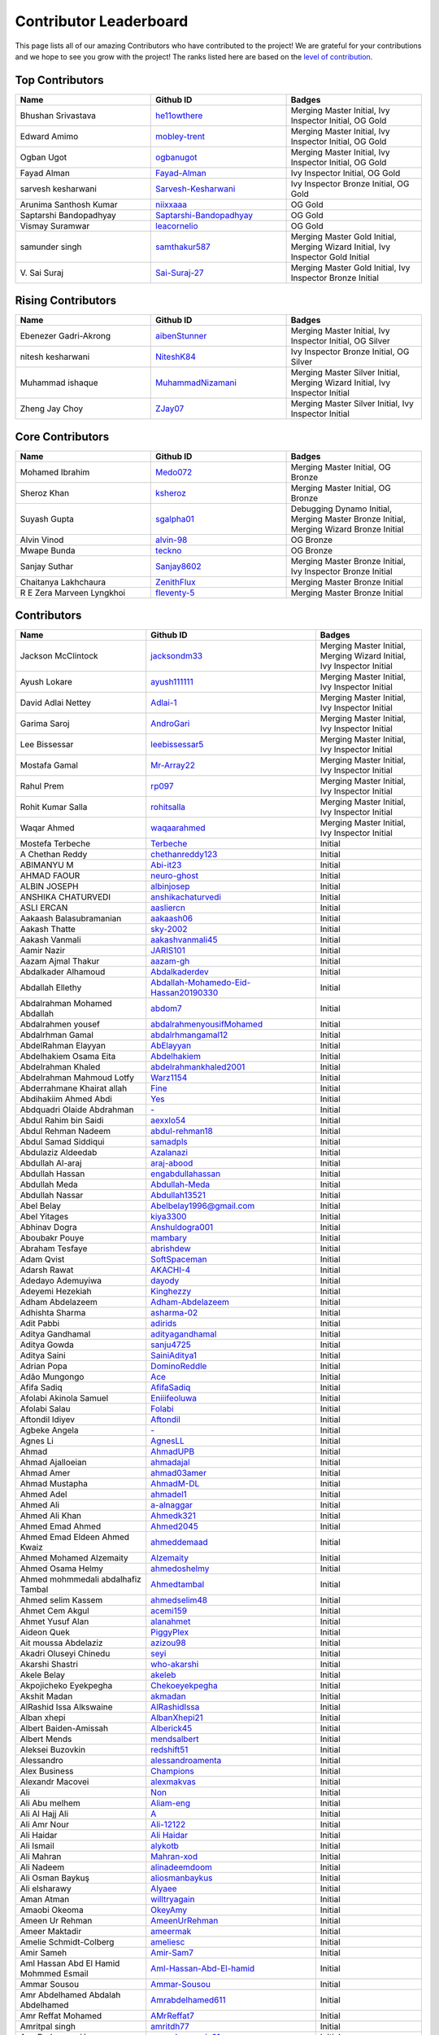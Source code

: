 Contributor Leaderboard
=======================

This page lists all of our amazing Contributors who have contributed to the project! We are grateful for your contributions and we hope to see you grow with the project! The ranks listed here are based on the `level of contribution <contributing/volunteer_program.rst>`_\.

Top Contributors
----------------
.. list-table::
   :widths: 50 50 50
   :header-rows: 1

   * - Name
     - Github ID
     - Badges
   * - Bhushan Srivastava
     - `he11owthere <https://github.com/he11owthere>`_
     - Merging Master Initial, Ivy Inspector Initial, OG Gold
   * - Edward Amimo
     - `mobley-trent <https://github.com/mobley-trent>`_
     - Merging Master Initial, Ivy Inspector Initial, OG Gold
   * - Ogban Ugot
     - `ogbanugot <https://github.com/ogbanugot>`_
     - Merging Master Initial, Ivy Inspector Initial, OG Gold
   * - Fayad Alman
     - `Fayad-Alman <https://github.com/Fayad-Alman>`_
     - Ivy Inspector Initial, OG Gold
   * - sarvesh kesharwani
     - `Sarvesh-Kesharwani <https://github.com/Sarvesh-Kesharwani>`_
     - Ivy Inspector Bronze Initial, OG Gold
   * - Arunima Santhosh Kumar
     - `niixxaaa <https://github.com/niixxaaa>`_
     - OG Gold
   * - Saptarshi Bandopadhyay
     - `Saptarshi-Bandopadhyay <https://github.com/Saptarshi-Bandopadhyay>`_
     - OG Gold
   * - Vismay Suramwar
     - `leacornelio <https://github.com/leacornelio>`_
     - OG Gold
   * - samunder singh
     - `samthakur587 <https://github.com/samthakur587>`_
     - Merging Master Gold Initial, Merging Wizard Initial, Ivy Inspector Gold Initial
   * - V\. Sai Suraj
     - `Sai-Suraj-27 <https://github.com/Sai-Suraj-27>`_
     - Merging Master Gold Initial, Ivy Inspector Bronze Initial
Rising Contributors
-------------------
.. list-table::
   :widths: 50 50 50
   :header-rows: 1

   * - Name
     - Github ID
     - Badges
   * - Ebenezer Gadri-Akrong
     - `aibenStunner <https://github.com/aibenStunner>`_
     - Merging Master Initial, Ivy Inspector Initial, OG Silver
   * - nitesh kesharwani
     - `NiteshK84 <https://github.com/NiteshK84>`_
     - Ivy Inspector Bronze Initial, OG Silver
   * - Muhammad ishaque
     - `MuhammadNizamani <https://github.com/MuhammadNizamani>`_
     - Merging Master Silver Initial, Merging Wizard Initial, Ivy Inspector Initial
   * - Zheng Jay Choy
     - `ZJay07 <https://github.com/ZJay07>`_
     - Merging Master Silver Initial, Ivy Inspector Initial
Core Contributors
-----------------
.. list-table::
   :widths: 50 50 50
   :header-rows: 1

   * - Name
     - Github ID
     - Badges
   * - Mohamed Ibrahim
     - `Medo072 <https://github.com/Medo072>`_
     - Merging Master Initial, OG Bronze
   * - Sheroz Khan
     - `ksheroz <https://github.com/ksheroz>`_
     - Merging Master Initial, OG Bronze
   * - Suyash Gupta
     - `sgalpha01 <https://github.com/sgalpha01>`_
     - Debugging Dynamo Initial, Merging Master Bronze Initial, Merging Wizard Bronze Initial
   * - Alvin Vinod
     - `alvin-98 <https://github.com/alvin-98>`_
     - OG Bronze
   * - Mwape Bunda
     - `teckno <https://github.com/teckno>`_
     - OG Bronze
   * - Sanjay Suthar
     - `Sanjay8602 <https://github.com/Sanjay8602>`_
     - Merging Master Bronze Initial, Ivy Inspector Bronze Initial
   * - Chaitanya Lakhchaura
     - `ZenithFlux <https://github.com/ZenithFlux>`_
     - Merging Master Bronze Initial
   * - R E Zera Marveen Lyngkhoi
     - `fleventy-5 <https://github.com/fleventy-5>`_
     - Merging Master Bronze Initial
Contributors
------------
.. list-table::
   :widths: 50 50 50
   :header-rows: 1

   * - Name
     - Github ID
     - Badges
   * - Jackson McClintock
     - `jacksondm33 <https://github.com/jacksondm33>`_
     - Merging Master Initial, Merging Wizard Initial, Ivy Inspector Initial
   * - Ayush Lokare
     - `ayush111111 <https://github.com/ayush111111>`_
     - Merging Master Initial, Ivy Inspector Initial
   * - David Adlai Nettey
     - `Adlai-1 <https://github.com/Adlai-1>`_
     - Merging Master Initial, Ivy Inspector Initial
   * - Garima Saroj
     - `AndroGari <https://github.com/AndroGari>`_
     - Merging Master Initial, Ivy Inspector Initial
   * - Lee Bissessar
     - `leebissessar5 <https://github.com/leebissessar5>`_
     - Merging Master Initial, Ivy Inspector Initial
   * - Mostafa Gamal
     - `Mr-Array22 <https://github.com/Mr-Array22>`_
     - Merging Master Initial, Ivy Inspector Initial
   * - Rahul Prem
     - `rp097 <https://github.com/rp097>`_
     - Merging Master Initial, Ivy Inspector Initial
   * - Rohit Kumar Salla
     - `rohitsalla <https://github.com/rohitsalla>`_
     - Merging Master Initial, Ivy Inspector Initial
   * - Waqar Ahmed
     - `waqaarahmed <https://github.com/waqaarahmed>`_
     - Merging Master Initial, Ivy Inspector Initial
   * -  Mostefa Terbeche
     - `Terbeche <https://github.com/Terbeche>`_
     -  Initial
   * - A Chethan Reddy
     - `chethanreddy123 <https://github.com/chethanreddy123>`_
     -  Initial
   * - ABIMANYU M
     - `Abi-it23 <https://github.com/Abi-it23>`_
     -  Initial
   * - AHMAD FAOUR
     - `neuro-ghost <https://github.com/neuro-ghost>`_
     -  Initial
   * - ALBIN JOSEPH
     - `albinjosep <https://github.com/albinjosep>`_
     -  Initial
   * - ANSHIKA CHATURVEDI
     - `anshikachaturvedi <https://github.com/anshikachaturvedi>`_
     -  Initial
   * - ASLI ERCAN
     - `aasliercn <https://github.com/aasliercn>`_
     -  Initial
   * - Aakaash Balasubramanian
     - `aakaash06 <https://github.com/aakaash06>`_
     -  Initial
   * - Aakash Thatte
     - `sky-2002 <https://github.com/sky-2002>`_
     -  Initial
   * - Aakash Vanmali
     - `aakashvanmali45 <https://github.com/aakashvanmali45>`_
     -  Initial
   * - Aamir Nazir
     - `JARIS101 <https://github.com/JARIS101>`_
     -  Initial
   * - Aazam Ajmal Thakur
     - `aazam-gh <https://github.com/aazam-gh>`_
     -  Initial
   * - Abdalkader Alhamoud
     - `Abdalkaderdev <https://github.com/Abdalkaderdev>`_
     -  Initial
   * - Abdallah Ellethy
     - `Abdallah-Mohamedo-Eid-Hassan20190330 <https://github.com/Abdallah-Mohamedo-Eid-Hassan20190330>`_
     -  Initial
   * - Abdalrahman Mohamed Abdallah
     - `abdom7 <https://github.com/abdom7>`_
     -  Initial
   * - Abdalrahmen yousef
     - `abdalrahmenyousifMohamed <https://github.com/abdalrahmenyousifMohamed>`_
     -  Initial
   * - Abdalrhman Gamal
     - `abdalrhmangamal12 <https://github.com/abdalrhmangamal12>`_
     -  Initial
   * - AbdelRahman Elayyan
     - `AbElayyan <https://github.com/AbElayyan>`_
     -  Initial
   * - Abdelhakiem Osama Eita
     - `Abdelhakiem <https://github.com/Abdelhakiem>`_
     -  Initial
   * - Abdelrahman Khaled
     - `abdelrahmankhaled2001 <https://github.com/abdelrahmankhaled2001>`_
     -  Initial
   * - Abdelrahman Mahmoud Lotfy
     - `Warz1154 <https://github.com/Warz1154>`_
     -  Initial
   * - Abderrahmane Khairat allah
     - `Fine <https://github.com/Fine>`_
     -  Initial
   * - Abdihakiim Ahmed Abdi
     - `Yes <https://github.com/Yes>`_
     -  Initial
   * - Abdquadri Olaide Abdrahman
     - `- <https://github.com/->`_
     -  Initial
   * - Abdul Rahim bin Saidi
     - `aexxlo54 <https://github.com/aexxlo54>`_
     -  Initial
   * - Abdul Rehman Nadeem
     - `abdul-rehman18 <https://github.com/abdul-rehman18>`_
     -  Initial
   * - Abdul Samad Siddiqui
     - `samadpls <https://github.com/samadpls>`_
     -  Initial
   * - Abdulaziz Aldeedab
     - `Azalanazi <https://github.com/Azalanazi>`_
     -  Initial
   * - Abdullah Al-araj
     - `araj-abood <https://github.com/araj-abood>`_
     -  Initial
   * - Abdullah Hassan
     - `engabdullahassan <https://github.com/engabdullahassan>`_
     -  Initial
   * - Abdullah Meda
     - `Abdullah-Meda <https://github.com/Abdullah-Meda>`_
     -  Initial
   * - Abdullah Nassar
     - `Abdullah13521 <https://github.com/Abdullah13521>`_
     -  Initial
   * - Abel Belay
     - `Abelbelay1996@gmail.com <https://github.com/Abelbelay1996@gmail.com>`_
     -  Initial
   * - Abel Yitages
     - `kiya3300 <https://github.com/kiya3300>`_
     -  Initial
   * - Abhinav Dogra
     - `Anshuldogra001 <https://github.com/Anshuldogra001>`_
     -  Initial
   * - Aboubakr Pouye
     - `mambary <https://github.com/mambary>`_
     -  Initial
   * - Abraham Tesfaye
     - `abrishdew <https://github.com/abrishdew>`_
     -  Initial
   * - Adam Qvist
     - `SoftSpaceman <https://github.com/SoftSpaceman>`_
     -  Initial
   * - Adarsh Rawat
     - `AKACHI-4 <https://github.com/AKACHI-4>`_
     -  Initial
   * - Adedayo Ademuyiwa
     - `dayody <https://github.com/dayody>`_
     -  Initial
   * - Adeyemi Hezekiah
     - `Kinghezzy <https://github.com/Kinghezzy>`_
     -  Initial
   * - Adham Abdelazeem
     - `Adham-Abdelazeem <https://github.com/Adham-Abdelazeem>`_
     -  Initial
   * - Adhishta Sharma
     - `asharma-02 <https://github.com/asharma-02>`_
     -  Initial
   * - Adit Pabbi
     - `adirids <https://github.com/adirids>`_
     -  Initial
   * - Aditya Gandhamal
     - `adityagandhamal <https://github.com/adityagandhamal>`_
     -  Initial
   * - Aditya Gowda
     - `sanju4725 <https://github.com/sanju4725>`_
     -  Initial
   * - Aditya Saini
     - `SainiAditya1 <https://github.com/SainiAditya1>`_
     -  Initial
   * - Adrian Popa
     - `DominoReddle <https://github.com/DominoReddle>`_
     -  Initial
   * - Adão Mungongo
     - `Ace <https://github.com/Ace>`_
     -  Initial
   * - Afifa Sadiq
     - `AfifaSadiq <https://github.com/AfifaSadiq>`_
     -  Initial
   * - Afolabi Akinola Samuel
     - `Eniiifeoluwa <https://github.com/Eniiifeoluwa>`_
     -  Initial
   * - Afolabi Salau
     - `Folabi <https://github.com/Folabi>`_
     -  Initial
   * - Aftondil Idiyev
     - `Aftondil <https://github.com/Aftondil>`_
     -  Initial
   * - Agbeke Angela
     - `- <https://github.com/->`_
     -  Initial
   * - Agnes Li
     - `AgnesLL <https://github.com/AgnesLL>`_
     -  Initial
   * - Ahmad
     - `AhmadUPB <https://github.com/AhmadUPB>`_
     -  Initial
   * - Ahmad Ajalloeian
     - `ahmadajal <https://github.com/ahmadajal>`_
     -  Initial
   * - Ahmad Amer
     - `ahmad03amer <https://github.com/ahmad03amer>`_
     -  Initial
   * - Ahmad Mustapha
     - `AhmadM-DL <https://github.com/AhmadM-DL>`_
     -  Initial
   * - Ahmed Adel
     - `ahmadel1 <https://github.com/ahmadel1>`_
     -  Initial
   * - Ahmed Ali
     - `a-alnaggar <https://github.com/a-alnaggar>`_
     -  Initial
   * - Ahmed Ali Khan
     - `Ahmedk321 <https://github.com/Ahmedk321>`_
     -  Initial
   * - Ahmed Emad Ahmed
     - `Ahmed2045 <https://github.com/Ahmed2045>`_
     -  Initial
   * - Ahmed Emad Eldeen Ahmed Kwaiz
     - `ahmeddemaad <https://github.com/ahmeddemaad>`_
     -  Initial
   * - Ahmed Mohamed Alzemaity
     - `Alzemaity <https://github.com/Alzemaity>`_
     -  Initial
   * - Ahmed Osama Helmy
     - `ahmedoshelmy <https://github.com/ahmedoshelmy>`_
     -  Initial
   * - Ahmed mohmmedali abdalhafiz Tambal
     - `Ahmedtambal <https://github.com/Ahmedtambal>`_
     -  Initial
   * - Ahmed selim Kassem
     - `ahmedselim48 <https://github.com/ahmedselim48>`_
     -  Initial
   * - Ahmet Cem Akgul
     - `acemi159 <https://github.com/acemi159>`_
     -  Initial
   * - Ahmet Yusuf Alan
     - `alanahmet <https://github.com/alanahmet>`_
     -  Initial
   * - Aideon Quek
     - `PiggyPlex <https://github.com/PiggyPlex>`_
     -  Initial
   * - Ait moussa Abdelaziz
     - `azizou98 <https://github.com/azizou98>`_
     -  Initial
   * - Akadri Oluseyi Chinedu
     - `seyi <https://github.com/seyi>`_
     -  Initial
   * - Akarshi Shastri
     - `who-akarshi <https://github.com/who-akarshi>`_
     -  Initial
   * - Akele Belay
     - `akeleb <https://github.com/akeleb>`_
     -  Initial
   * - Akpojicheko Eyekpegha
     - `Chekoeyekpegha <https://github.com/Chekoeyekpegha>`_
     -  Initial
   * - Akshit Madan
     - `akmadan <https://github.com/akmadan>`_
     -  Initial
   * - AlRashid Issa Alkswaine
     - `AlRashidIssa <https://github.com/AlRashidIssa>`_
     -  Initial
   * - Alban xhepi
     - `AlbanXhepi21 <https://github.com/AlbanXhepi21>`_
     -  Initial
   * - Albert Baiden-Amissah
     - `Alberick45 <https://github.com/Alberick45>`_
     -  Initial
   * - Albert Mends
     - `mendsalbert <https://github.com/mendsalbert>`_
     -  Initial
   * - Aleksei Buzovkin
     - `redshift51 <https://github.com/redshift51>`_
     -  Initial
   * - Alessandro
     - `alessandroamenta <https://github.com/alessandroamenta>`_
     -  Initial
   * - Alex Business
     - `Champions <https://github.com/Champions>`_
     -  Initial
   * - Alexandr Macovei
     - `alexmakvas <https://github.com/alexmakvas>`_
     -  Initial
   * - Ali
     - `Non <https://github.com/Non>`_
     -  Initial
   * - Ali Abu melhem
     - `Aliam-eng <https://github.com/Aliam-eng>`_
     -  Initial
   * - Ali Al Hajj Ali
     - `A <https://github.com/A>`_
     -  Initial
   * - Ali Amr Nour
     - `Ali-12122 <https://github.com/Ali-12122>`_
     -  Initial
   * - Ali Haidar
     - `Ali Haidar <https://github.com/Ali Haidar>`_
     -  Initial
   * - Ali Ismail
     - `alykotb <https://github.com/alykotb>`_
     -  Initial
   * - Ali Mahran
     - `Mahran-xod <https://github.com/Mahran-xod>`_
     -  Initial
   * - Ali Nadeem
     - `alinadeemdoom <https://github.com/alinadeemdoom>`_
     -  Initial
   * - Ali Osman Baykuş
     - `aliosmanbaykus <https://github.com/aliosmanbaykus>`_
     -  Initial
   * - Ali elsharawy
     - `Alyaee <https://github.com/Alyaee>`_
     -  Initial
   * - Aman Atman
     - `willtryagain <https://github.com/willtryagain>`_
     -  Initial
   * - Amaobi Okeoma
     - `OkeyAmy <https://github.com/OkeyAmy>`_
     -  Initial
   * - Ameen Ur Rehman
     - `AmeenUrRehman <https://github.com/AmeenUrRehman>`_
     -  Initial
   * - Ameer Maktadir
     - `ameermak <https://github.com/ameermak>`_
     -  Initial
   * - Amelie Schmidt-Colberg
     - `ameliesc <https://github.com/ameliesc>`_
     -  Initial
   * - Amir Sameh
     - `Amir-Sam7 <https://github.com/Amir-Sam7>`_
     -  Initial
   * - Aml Hassan Abd El Hamid Mohmmed Esmail
     - `Aml-Hassan-Abd-El-hamid <https://github.com/Aml-Hassan-Abd-El-hamid>`_
     -  Initial
   * - Ammar Sousou
     - `Ammar-Sousou <https://github.com/Ammar-Sousou>`_
     -  Initial
   * - Amr Abdelhamed Abdalah Abdelhamed
     - `Amrabdelhamed611 <https://github.com/Amrabdelhamed611>`_
     -  Initial
   * - Amr Reffat Mohamed
     - `AMrReffat7 <https://github.com/AMrReffat7>`_
     -  Initial
   * - Amritpal singh
     - `amritdh77 <https://github.com/amritdh77>`_
     -  Initial
   * - Ana Radovanović
     - `anaradovanovic01 <https://github.com/anaradovanovic01>`_
     -  Initial
   * - Andrea Serravalle
     - `KazuhiraBenedictMiller <https://github.com/KazuhiraBenedictMiller>`_
     -  Initial
   * - Andrej Natev
     - `Jerdna-v <https://github.com/Jerdna-v>`_
     -  Initial
   * - Andrew Kiema
     - `AKay84X <https://github.com/AKay84X>`_
     -  Initial
   * - Andrew Mulenga
     - `AndbweMul47 <https://github.com/AndbweMul47>`_
     -  Initial
   * - Andrew Tetteh
     - `AndyCodeEasy <https://github.com/AndyCodeEasy>`_
     -  Initial
   * - Andrés Membrillo Pérez
     - `AndresMembrillo <https://github.com/AndresMembrillo>`_
     -  Initial
   * - Angel Casado
     - `angelch <https://github.com/angelch>`_
     -  Initial
   * - Angel Kotevski
     - `AngelKotevski <https://github.com/AngelKotevski>`_
     -  Initial
   * - Anh Nguyen
     - `fool1280 <https://github.com/fool1280>`_
     -  Initial
   * - Anibal Chaim
     - `anibalvenn <https://github.com/anibalvenn>`_
     -  Initial
   * - Aniket kumar keshri
     - `aniketkeshri <https://github.com/aniketkeshri>`_
     -  Initial
   * - Anil chandrakant Biradar
     - `anilbiradar27 <https://github.com/anilbiradar27>`_
     -  Initial
   * - Anis Kenouzi
     - `0xanis <https://github.com/0xanis>`_
     -  Initial
   * - Anjana Maniyote
     - `amaniyote <https://github.com/amaniyote>`_
     -  Initial
   * - Ankit dange
     - `ankit375 <https://github.com/ankit375>`_
     -  Initial
   * - Ankita Jana
     - `ankitajana21 <https://github.com/ankitajana21>`_
     -  Initial
   * - Anoop Vijayan
     - `maniankara <https://github.com/maniankara>`_
     -  Initial
   * - Anoushka Gupta
     - `anoushka21 <https://github.com/anoushka21>`_
     -  Initial
   * - Ansh Srivastava
     - `ryback39111 <https://github.com/ryback39111>`_
     -  Initial
   * - Anthony Okonneh
     - `Anteemony <https://github.com/Anteemony>`_
     -  Initial
   * - Anto Benny
     - `AntoBenny06 <https://github.com/AntoBenny06>`_
     -  Initial
   * - Antonette Sekgwama
     - `antonettesk <https://github.com/antonettesk>`_
     -  Initial
   * - Antonio Brian Okelo
     - `n/a <https://github.com/n/a>`_
     -  Initial
   * - Antonio Diogo Forte Martins
     - `diogofm <https://github.com/diogofm>`_
     -  Initial
   * - Antônio Carlos Pereira de Sousa Júnior
     - ` AntonioC4r10s <https://github.com/ AntonioC4r10s>`_
     -  Initial
   * - Anudeep Sanapala
     - `anudeeps0306 <https://github.com/anudeeps0306>`_
     -  Initial
   * - Anurag Verma
     - `anurag629 <https://github.com/anurag629>`_
     -  Initial
   * - Anusha Ananth
     - `anushaananth18 <https://github.com/anushaananth18>`_
     -  Initial
   * - Anushka Raj
     - `anushkaraj6 <https://github.com/anushkaraj6>`_
     -  Initial
   * - Apronti Koranteng Nelly
     - `NellyK <https://github.com/NellyK>`_
     -  Initial
   * - Arab Mokhtar Lyes
     - `LyesArab <https://github.com/LyesArab>`_
     -  Initial
   * - Archana Rajan
     - `ArchanaRajan29 <https://github.com/ArchanaRajan29>`_
     -  Initial
   * - Ariana Coroi
     - `- <https://github.com/->`_
     -  Initial
   * - Arinjoy Nandy
     - `arinjoy21PEC <https://github.com/arinjoy21PEC>`_
     -  Initial
   * - Arnav Singhal
     - `Arnav047 <https://github.com/Arnav047>`_
     -  Initial
   * - Arpit Khare
     - `Arpitkhare <https://github.com/Arpitkhare>`_
     -  Initial
   * - Arpit Singh Gautam
     - `arpitsinghgautam <https://github.com/arpitsinghgautam>`_
     -  Initial
   * - Artjola Ganellari
     - `Artjolaganellari <https://github.com/Artjolaganellari>`_
     -  Initial
   * - Aryaman Dora Tepal
     - `aryamantepal <https://github.com/aryamantepal>`_
     -  Initial
   * - Aryan Kasat
     - `aryankasat <https://github.com/aryankasat>`_
     -  Initial
   * - Aryan Pandey
     - `Aryan8912 <https://github.com/Aryan8912>`_
     - Merging Master Initial
   * - Aryan Sharma
     - `Aryansharma9917 <https://github.com/Aryansharma9917>`_
     -  Initial
   * - Ashish Kumar
     - `ashishk831 <https://github.com/ashishk831>`_
     -  Initial
   * - Ashutosh Gera
     - `Ashutosh-Gera <https://github.com/Ashutosh-Gera>`_
     -  Initial
   * - Ashwani Devi
     - `Ashwani132003 <https://github.com/Ashwani132003>`_
     -  Initial
   * - Asim Ansari
     - `ansari-asim <https://github.com/ansari-asim>`_
     -  Initial
   * - Asim Yousuf Bhat
     - `AsimYousuf <https://github.com/AsimYousuf>`_
     -  Initial
   * - Ata Umoh
     - `Ata_Umoh <https://github.com/Ata_Umoh>`_
     -  Initial
   * - Athul
     - `Athulspal <https://github.com/Athulspal>`_
     -  Initial
   * - Audu Martina Ebiojo
     - `MartinellaM <https://github.com/MartinellaM>`_
     -  Initial
   * - Ausaf Ahmad
     - `ausafchaps <https://github.com/ausafchaps>`_
     -  Initial
   * - Avinash Changrani
     - `nabobery <https://github.com/nabobery>`_
     -  Initial
   * - Awa BA
     - `awa-22 <https://github.com/awa-22>`_
     -  Initial
   * - Ayantu Geremew
     - `Ayan-SE <https://github.com/Ayan-SE>`_
     -  Initial
   * - Ayeku Deborah Ifeoluwa
     - `adeborah3588 <https://github.com/adeborah3588>`_
     -  Initial
   * - Ayenew Walle
     - `37512894 <https://github.com/37512894>`_
     -  Initial
   * - Ayorinde Olanipekun
     - `AyorindeTayo <https://github.com/AyorindeTayo>`_
     -  Initial
   * - Ayush Chandan
     - `ashkewww <https://github.com/ashkewww>`_
     -  Initial
   * - Ayush Patel
     - `ayushp2207 <https://github.com/ayushp2207>`_
     -  Initial
   * - Ayush Ray
     - `aayushray <https://github.com/aayushray>`_
     -  Initial
   * - BANAFSHEH HEZARDASTAN
     - `- <https://github.com/->`_
     -  Initial
   * - BHANUPRASADH SANTRA
     - `Bhanuprasadh Santra <https://github.com/Bhanuprasadh Santra>`_
     -  Initial
   * - BHATTI MOINBHAI ISMAIL AHMAD
     - `MOINBHAI  <https://github.com/MOINBHAI >`_
     -  Initial
   * - Baher Mohammad
     - `BaherMh <https://github.com/BaherMh>`_
     -  Initial
   * - Banerjee Mohor
     - `MoBanerjee <https://github.com/MoBanerjee>`_
     -  Initial
   * - Banuprakash
     - `BanuprakashVellingiri <https://github.com/BanuprakashVellingiri>`_
     -  Initial
   * - Baraa Mohammed Zaid
     - `BaraaZ95  <https://github.com/BaraaZ95 >`_
     -  Initial
   * - Bassem Reda Mohamed reiad
     - `N/A <https://github.com/N/A>`_
     -  Initial
   * - Ben Mariem Bacem
     - `bacem99 <https://github.com/bacem99>`_
     -  Initial
   * - Benedict Emoekabu
     - `Arkhymadhe <https://github.com/Arkhymadhe>`_
     -  Initial
   * - Benjamin Sogodam Atadana
     - `el-dAna <https://github.com/el-dAna>`_
     -  Initial
   * - Benson Kundananji Silwimba
     - `Benson <https://github.com/Benson>`_
     -  Initial
   * - Benson Mogambi
     - `bensonmogambi <https://github.com/bensonmogambi>`_
     -  Initial
   * - Bernard Otieno
     - `Bernard-Otieno <https://github.com/Bernard-Otieno>`_
     -  Initial
   * - Bharathi Patil
     - `PatilBharathi <https://github.com/PatilBharathi>`_
     -  Initial
   * - Bhargav Panchal
     - `bbhargavpanchal <https://github.com/bbhargavpanchal>`_
     -  Initial
   * - Bhimraj Yadav
     - `bhimrazy <https://github.com/bhimrazy>`_
     -  Initial
   * - Bhuvaneshwaran
     - `buvnswrn <https://github.com/buvnswrn>`_
     -  Initial
   * - Bhuwan Bhatt
     - `bhattbhuwan13 <https://github.com/bhattbhuwan13>`_
     -  Initial
   * - Bilal Aamer
     - `bilal-aamer <https://github.com/bilal-aamer>`_
     -  Initial
   * - Bilal ahmad zargar
     - `Bilalzargar <https://github.com/Bilalzargar>`_
     -  Initial
   * - Billy Gibendi
     - `GibzB <https://github.com/GibzB>`_
     -  Initial
   * - Birtukan Birawo
     - `mebirtukan <https://github.com/mebirtukan>`_
     -  Initial
   * - Bodhisattwa Dhara
     - `bodhi12496 <https://github.com/bodhi12496>`_
     -  Initial
   * - Bodla Krishna Vamshi
     - `strangeman09 <https://github.com/strangeman09>`_
     -  Initial
   * - Bohdan Markiv
     - `bohdan-markiv <https://github.com/bohdan-markiv>`_
     -  Initial
   * - Boinelo Teteme
     - `BoiThato <https://github.com/BoiThato>`_
     -  Initial
   * - Bolton Derick Wilhems
     - `WILHEMS <https://github.com/WILHEMS>`_
     -  Initial
   * - Bongiseni
     - `Bongiseni  <https://github.com/Bongiseni >`_
     -  Initial
   * - Boniface Kyumu
     - `yumbiakyumu <https://github.com/yumbiakyumu>`_
     -  Initial
   * - Bora Hasanoğlu
     - `BoraHasanoglu <https://github.com/BoraHasanoglu>`_
     -  Initial
   * - Bozidar Hristovski
     - `BozHris <https://github.com/BozHris>`_
     -  Initial
   * - Brilliant Amoah Kwakye
     - `kwakyebrilliant <https://github.com/kwakyebrilliant>`_
     -  Initial
   * - CHAN CHI PUI
     - `CHANCHIPUI <https://github.com/CHANCHIPUI>`_
     -  Initial
   * - Cagla Sipahi Yücel
     - `CaglaYu <https://github.com/CaglaYu>`_
     -  Initial
   * - Canip Paçacı
     - `canippacaci <https://github.com/canippacaci>`_
     -  Initial
   * - Care Cagaloglu
     - `careengineering <https://github.com/careengineering>`_
     -  Initial
   * - Catrin Satchell O'Keeffe
     - `CatSatOK <https://github.com/CatSatOK>`_
     -  Initial
   * - Chandan Shashidhar
     - `chandan-shashidhar <https://github.com/chandan-shashidhar>`_
     -  Initial
   * - Chaouki Hjaiji
     - `hjaijichawki <https://github.com/hjaijichawki>`_
     -  Initial
   * - Chike Ibezim
     - `chikeibezim <https://github.com/chikeibezim>`_
     -  Initial
   * - Chris Lin
     - `chris4540 <https://github.com/chris4540>`_
     -  Initial
   * - Christian Bardella
     - `logicesecutor <https://github.com/logicesecutor>`_
     -  Initial
   * - Christian Lezcano
     - `clezcano <https://github.com/clezcano>`_
     -  Initial
   * - Chukwnonso Otekeiwebia
     - `Tek-Nonso <https://github.com/Tek-Nonso>`_
     -  Initial
   * - Chukwuebuka Simon Nwakor
     - `ebukaofficial <https://github.com/ebukaofficial>`_
     -  Initial
   * - Cindy Steward
     - `cindysteward <https://github.com/cindysteward>`_
     -  Initial
   * - Cornel Alexandru Badea
     - `coralexbadea <https://github.com/coralexbadea>`_
     -  Initial
   * - Dalmas Chituyi
     - `dallo7 <https://github.com/dallo7>`_
     -  Initial
   * - Dan Jia
     - `danjia21 <https://github.com/danjia21>`_
     -  Initial
   * - Daniel Adeboye
     - `daunsid <https://github.com/daunsid>`_
     -  Initial
   * - Daniel Baah
     - `blobped <https://github.com/blobped>`_
     -  Initial
   * - Daniel Delgado Arias
     - `N/A <https://github.com/N/A>`_
     -  Initial
   * - Daniel Maupin
     - `maupind <https://github.com/maupind>`_
     -  Initial
   * - Daniel Phillips
     - `phillipsdaniel986 <https://github.com/phillipsdaniel986>`_
     -  Initial
   * - Daniel Samuel Etukudo
     - `daniel-etukudo <https://github.com/daniel-etukudo>`_
     -  Initial
   * - Daniel Shdeed
     - `Danieldotcomcoder <https://github.com/Danieldotcomcoder>`_
     -  Initial
   * - Daniel Zerihun Geda
     - `DanielZerihunGeda  <https://github.com/DanielZerihunGeda >`_
     -  Initial
   * - Danilo Grujic
     - `DaniloGrujic <https://github.com/DaniloGrujic>`_
     -  Initial
   * - Danilo Pena
     - `danilopena0 <https://github.com/danilopena0>`_
     -  Initial
   * - Danish Raza
     - `D-Raza <https://github.com/D-Raza>`_
     -  Initial
   * - Daoulata Amadou Haidara
     - `DH <https://github.com/DH>`_
     -  Initial
   * - Darsh Mashru
     - `darshmashru <https://github.com/darshmashru>`_
     -  Initial
   * - David Hernando Castro Santiago
     - `Daxermangit <https://github.com/Daxermangit>`_
     -  Initial
   * - David Surur
     - `jambuzzz <https://github.com/jambuzzz>`_
     -  Initial
   * - Deasy Indrawati
     - `indrawatideasy <https://github.com/indrawatideasy>`_
     -  Initial
   * - Debanna Das
     - `dasdebanna <https://github.com/dasdebanna>`_
     -  Initial
   * - Deepak Pandey
     - `depak-pandey <https://github.com/depak-pandey>`_
     -  Initial
   * - Deependra Singh Shekhawat
     - `dpshekhawat <https://github.com/dpshekhawat>`_
     -  Initial
   * - Delphine Niyogushimirwa
     - `DShimirwa <https://github.com/DShimirwa>`_
     -  Initial
   * - Denada Rama
     - `drama-404 <https://github.com/drama-404>`_
     -  Initial
   * - Derek Akrasi Konadu
     - `obibaadoma <https://github.com/obibaadoma>`_
     -  Initial
   * - Dhanvarshini
     - `Dhanvarshni-gopalsamy <https://github.com/Dhanvarshni-gopalsamy>`_
     -  Initial
   * - Dhruv Sharma
     - `CodeDetector <https://github.com/CodeDetector>`_
     -  Initial
   * - Dhruv Sharma
     - `druvdub <https://github.com/druvdub>`_
     - Merging Master Initial
   * - Diana Mary Namazzi
     - `Diana568Ug <https://github.com/Diana568Ug>`_
     -  Initial
   * - Dimitar Konstantinov Manolov
     - `DimitarManolovv <https://github.com/DimitarManolovv>`_
     -  Initial
   * - Diogo Gabriel da Silva Couto
     - `digasico <https://github.com/digasico>`_
     -  Initial
   * - Dion Gurgule
     - `Dioniii <https://github.com/Dioniii>`_
     -  Initial
   * - Dishaa Singhi
     - `Abdevna <https://github.com/Abdevna>`_
     -  Initial
   * - Dmitry Kobelev
     - `DimaDoesCode <https://github.com/DimaDoesCode>`_
     -  Initial
   * - Dmytro Potapov
     - `potapov-dm <https://github.com/potapov-dm>`_
     -  Initial
   * - Dominic Dosoo
     - `Dhominiq <https://github.com/Dhominiq>`_
     -  Initial
   * - Dotun Oluyade
     - `DotunOluyade <https://github.com/DotunOluyade>`_
     -  Initial
   * - EZIEFULA DANIEL CHUKWUEMERIE
     - `None <https://github.com/None>`_
     -  Initial
   * - Edgar Muyale
     - `muyale <https://github.com/muyale>`_
     -  Initial
   * - Egill Anton Hlöðversson
     - `egillanton <https://github.com/egillanton>`_
     -  Initial
   * - Ekwam Emmanuel Okyere
     - `Josambong <https://github.com/Josambong>`_
     -  Initial
   * - Elijah Jiya
     - `Oxymaman <https://github.com/Oxymaman>`_
     -  Initial
   * - Elly Kiprotich Bett
     - `EllyBett  <https://github.com/EllyBett >`_
     -  Initial
   * - Elyes Thabet
     - `CodeSailor411 <https://github.com/CodeSailor411>`_
     -  Initial
   * - Emran Abedaljawad
     - `emran771 <https://github.com/emran771>`_
     -  Initial
   * - Emre Tanrikulu
     - `TanrikuluEmre <https://github.com/TanrikuluEmre>`_
     -  Initial
   * - Erguibi Mohamed Said
     - `Mohamed-Said10 <https://github.com/Mohamed-Said10>`_
     -  Initial
   * - Eric Mbuthia Ngumi
     - `EricMbuthia <https://github.com/EricMbuthia>`_
     -  Initial
   * - Eslam Sameh Hamdy
     - `EslamElbassel <https://github.com/EslamElbassel>`_
     -  Initial
   * - Esperant NGOYI KALONDA
     - `Esperant82 <https://github.com/Esperant82>`_
     -  Initial
   * - Esraa Mosaad Zaky Abdekrazek
     - ` EsraaMosaad <https://github.com/ EsraaMosaad>`_
     -  Initial
   * - Esraa Shalaby
     - `esraamahmoud77 <https://github.com/esraamahmoud77>`_
     -  Initial
   * - Esther Balogun
     - `Kem94 <https://github.com/Kem94>`_
     -  Initial
   * - Eugene Cobbah
     - `cobbaheugene <https://github.com/cobbaheugene>`_
     -  Initial
   * - Evi Dimirtriou
     - `Evi-Dimitriou <https://github.com/Evi-Dimitriou>`_
     -  Initial
   * - Ewa Chrostowska
     - `Chrostowska <https://github.com/Chrostowska>`_
     -  Initial
   * - Eyob  Mishamo
     - `- <https://github.com/->`_
     -  Initial
   * - Ezz Maree
     - `Ezz1997 <https://github.com/Ezz1997>`_
     -  Initial
   * - Fabrizio Forte
     - `GiovaMoroder <https://github.com/GiovaMoroder>`_
     -  Initial
   * - Fahad Javed
     - `fahadjaved882244 <https://github.com/fahadjaved882244>`_
     -  Initial
   * - Faiq Malik
     - `Faiq2001 <https://github.com/Faiq2001>`_
     -  Initial
   * - Faith Hunja
     - `faithhunja <https://github.com/faithhunja>`_
     -  Initial
   * - Farah Arbi
     - `FarahArbi <https://github.com/FarahArbi>`_
     -  Initial
   * - Faraz Amjad
     - `farazamjad <https://github.com/farazamjad>`_
     -  Initial
   * - Faromika Ifeoluwa Faith
     - `dr-Faith <https://github.com/dr-Faith>`_
     -  Initial
   * - Fatima Patel
     - `fatima2003 <https://github.com/fatima2003>`_
     -  Initial
   * - Fatima Tuz Zahra
     - `fatima-725 <https://github.com/fatima-725>`_
     -  Initial
   * - Favour
     - `FavorC <https://github.com/FavorC>`_
     -  Initial
   * - Fawzy Mohamed
     - `None <https://github.com/None>`_
     -  Initial
   * - Filippo Leonelli
     - `Fellarrusto <https://github.com/Fellarrusto>`_
     -  Initial
   * - Fotoon Shehab
     - `Fotoon-Shehabi <https://github.com/Fotoon-Shehabi>`_
     -  Initial
   * - Fourat Rachid
     - `fouratrachid <https://github.com/fouratrachid>`_
     -  Initial
   * - Francesco Ippolito
     - `francesco-ippo <https://github.com/francesco-ippo>`_
     -  Initial
   * - Frank Steven kileo
     - `kileo  <https://github.com/kileo >`_
     -  Initial
   * - Frederico Wieser
     - `fredericowieser <https://github.com/fredericowieser>`_
     -  Initial
   * - GOKULNATH
     - `Unicorncosmos <https://github.com/Unicorncosmos>`_
     -  Initial
   * - Gasper Krasniqi
     - `gasper1 <https://github.com/gasper1>`_
     -  Initial
   * - Gaurav Sarkar
     - `Gaurav7888 <https://github.com/Gaurav7888>`_
     -  Initial
   * - Gayathri Satheesh
     - `geeythree <https://github.com/geeythree>`_
     -  Initial
   * - George Aboagye kwansa Jnr
     - `Georgekwansag <https://github.com/Georgekwansag>`_
     -  Initial
   * - George Anton
     - `Geocodlea <https://github.com/Geocodlea>`_
     -  Initial
   * - Getinet Sileshi Zeleke
     - `gtnt-sileshi <https://github.com/gtnt-sileshi>`_
     -  Initial
   * - Ghita Hatimi
     - `gh-ita <https://github.com/gh-ita>`_
     -  Initial
   * - Ghulam Murtaza
     - `murtazahh <https://github.com/murtazahh>`_
     -  Initial
   * - Gideon Ogunbanjo
     - `gideon-ogunbanjo <https://github.com/gideon-ogunbanjo>`_
     -  Initial
   * - Gift Ndidi Anyaoma
     - `Anyaoma <https://github.com/Anyaoma>`_
     -  Initial
   * - Giorgia Dimiccoli
     - `44431738 <https://github.com/44431738>`_
     -  Initial
   * - Gokul Jayaraj
     - `the-dragon-born <https://github.com/the-dragon-born>`_
     -  Initial
   * - Gowtham Jayakanthan
     - `gowtham-jayakanthan <https://github.com/gowtham-jayakanthan>`_
     -  Initial
   * - Gristila Ramollari
     - `gristilaramollari <https://github.com/gristilaramollari>`_
     -  Initial
   * - Guthala Rajkumar
     - `raj921 <https://github.com/raj921>`_
     -  Initial
   * - HARISH M G
     - `Harimg2023 <https://github.com/Harimg2023>`_
     -  Initial
   * - HARSHIN RAMESH
     - `harshinharshi <https://github.com/harshinharshi>`_
     -  Initial
   * - HERIT SHAH
     - `herit2000 <https://github.com/herit2000>`_
     -  Initial
   * - HIMANISHU MESHRAM
     - `badboyhims <https://github.com/badboyhims>`_
     -  Initial
   * - Hachem Sfar
     - `hachemsfar <https://github.com/hachemsfar>`_
     -  Initial
   * - Hadjer amr
     - `HadjerH <https://github.com/HadjerH>`_
     -  Initial
   * - Haidar Jomaa
     - `haidarjomaa <https://github.com/haidarjomaa>`_
     -  Initial
   * - Hakob Abajyan
     - `hakinternetarm <https://github.com/hakinternetarm>`_
     -  Initial
   * - Hamza Gbada
     - `HamzaGbada <https://github.com/HamzaGbada>`_
     -  Initial
   * - Hamza Ramzan
     - `HamzaRamzan65 <https://github.com/HamzaRamzan65>`_
     -  Initial
   * - Haris Roy Pulinilkunnathil
     - `Harisrp82 <https://github.com/Harisrp82>`_
     -  Initial
   * - Harmanan kohli
     - `Harmanankohli <https://github.com/Harmanankohli>`_
     -  Initial
   * - Harshita Chandwani
     - `Harshi07-c <https://github.com/Harshi07-c>`_
     -  Initial
   * - Harshith Satya Sai Dandabattula
     - `HarshithNz <https://github.com/HarshithNz>`_
     -  Initial
   * - Hasan Ahmad
     - `delterr <https://github.com/delterr>`_
     -  Initial
   * - Hasitha sai kutala
     - `hasithakutala <https://github.com/hasithakutala>`_
     -  Initial
   * - Hatangishaka vedaste
     - `Ndagukunda@123 <https://github.com/Ndagukunda@123>`_
     -  Initial
   * - Hazem Mohamed Abdelghafar
     - `HazemAbdelghafar <https://github.com/HazemAbdelghafar>`_
     -  Initial
   * - Henos Abiy
     - `hennigrret <https://github.com/hennigrret>`_
     -  Initial
   * - Hezborn Ahoya
     - `N/A <https://github.com/N/A>`_
     -  Initial
   * - Hiba CK
     - `Hibanashid <https://github.com/Hibanashid>`_
     -  Initial
   * - Hiba Hedfi
     - `hibahedfi03 <https://github.com/hibahedfi03>`_
     -  Initial
   * - Hiba el Hamydy
     - `hibaelhamydy <https://github.com/hibaelhamydy>`_
     -  Initial
   * - Hillary Chejieh
     - `notabombe <https://github.com/notabombe>`_
     -  Initial
   * - Hilton Tawanda Masarire
     - `Htmasarire <https://github.com/Htmasarire>`_
     -  Initial
   * - Hrichika Nag
     - `hrichikanag <https://github.com/hrichikanag>`_
     -  Initial
   * - Hu Xinjie
     - `kosam0913 <https://github.com/kosam0913>`_
     -  Initial
   * - Humza Tareen
     - `humzakt <https://github.com/humzakt>`_
     -  Initial
   * - Husnain Manzoor
     - `Machineboy-999 <https://github.com/Machineboy-999>`_
     -  Initial
   * - Ian Biwot
     - `ianooh <https://github.com/ianooh>`_
     -  Initial
   * - Ibrahim Amin
     - `IbrahimAmin1 <https://github.com/IbrahimAmin1>`_
     -  Initial
   * - Ibrahim Reda Abu-Eisha
     - `Ibrahim-Abueisha <https://github.com/Ibrahim-Abueisha>`_
     -  Initial
   * - Ibrahim Sabouh
     - `86110127 <https://github.com/86110127>`_
     -  Initial
   * - Ihenatuoha David
     - `davetekashi <https://github.com/davetekashi>`_
     -  Initial
   * - Ikbel Fridhi
     - `ikbel-fridhi2 <https://github.com/ikbel-fridhi2>`_
     -  Initial
   * - Imane Iraoui
     - `imanIra0ui <https://github.com/imanIra0ui>`_
     -  Initial
   * - Indiradharshini Thanigaikumar
     - `ithanigaikumar <https://github.com/ithanigaikumar>`_
     -  Initial
   * - Indrajeet Mondal
     - `UnrivalledHitman120703 <https://github.com/UnrivalledHitman120703>`_
     -  Initial
   * - Indraneel kumar
     - `Indraneel99 <https://github.com/Indraneel99>`_
     -  Initial
   * - Innocent Kananga
     - `InnocentKan <https://github.com/InnocentKan>`_
     -  Initial
   * - Irene Dushime Uwineza
     - `irene1dushime <https://github.com/irene1dushime>`_
     -  Initial
   * - Irtiza Kaleem
     - `irtizak <https://github.com/irtizak>`_
     -  Initial
   * - Isaiah Oluoch Swa
     - `isaiahswa <https://github.com/isaiahswa>`_
     -  Initial
   * - Isha Tariq
     - `- <https://github.com/->`_
     -  Initial
   * - Ishita Biswas
     - `elekish <https://github.com/elekish>`_
     -  Initial
   * - Islam Ahmed Nabil
     - `Islam-nabil <https://github.com/Islam-nabil>`_
     -  Initial
   * - Ismail Sherif
     - `ThisIsMrIsmail <https://github.com/ThisIsMrIsmail>`_
     -  Initial
   * - Israa Ihsan Saede
     - `IsraaSaede <https://github.com/IsraaSaede>`_
     -  Initial
   * - Israel Cohen
     - `Israel Cohen <https://github.com/Israel Cohen>`_
     -  Initial
   * - Iuliu Andrei Steau
     - `andreiutule19 <https://github.com/andreiutule19>`_
     -  Initial
   * - Ivan Dobrosovestnov
     - `ivankot88 <https://github.com/ivankot88>`_
     -  Initial
   * - Ivan Glushenkov
     - `GlushenkovIG <https://github.com/GlushenkovIG>`_
     -  Initial
   * - Jabulani Brown Mpofu
     - `JABUBROWN <https://github.com/JABUBROWN>`_
     -  Initial
   * - Jahnvi Sikligar
     - `jahnvisikligar <https://github.com/jahnvisikligar>`_
     -  Initial
   * - Jahnvi sahni
     - `Jahnvisahni31 <https://github.com/Jahnvisahni31>`_
     -  Initial
   * - James McIntyre
     - `mcintyre07 <https://github.com/mcintyre07>`_
     -  Initial
   * - Jaskirat Singh
     - `jaskiratsingh2000 <https://github.com/jaskiratsingh2000>`_
     -  Initial
   * - Jasper Nwogu
     - `Kach-hub <https://github.com/Kach-hub>`_
     -  Initial
   * - Jay Shah
     - `JS12540 <https://github.com/JS12540>`_
     -  Initial
   * - Jayant Verma
     - `jayantverma2809 <https://github.com/jayantverma2809>`_
     -  Initial
   * - Jaydeep
     - `JayDeep1710 <https://github.com/JayDeep1710>`_
     -  Initial
   * - Jayraj
     - `Jayraj-333-ML-AI-DRL <https://github.com/Jayraj-333-ML-AI-DRL>`_
     -  Initial
   * - Jefta Binyanya ANgwenyi
     - `N/A <https://github.com/N/A>`_
     -  Initial
   * - Jeonghyun Kim
     - `kim-jeonghyun <https://github.com/kim-jeonghyun>`_
     -  Initial
   * - Jephthah Duru
     - `JeffDuru  <https://github.com/JeffDuru >`_
     -  Initial
   * - Jesse Jackson Odhiambo
     - `oburuh <https://github.com/oburuh>`_
     -  Initial
   * - Jeyabalan
     - `www <https://github.com/www>`_
     -  Initial
   * - Jiarui (Jerry) Wu
     - `jwu114 <https://github.com/jwu114>`_
     -  Initial
   * - Jigyasa Kumari
     - `Jixiee <https://github.com/Jixiee>`_
     -  Initial
   * - Jihen HMIDA
     - `Jihen1H <https://github.com/Jihen1H>`_
     -  Initial
   * - Jino Rohit
     - `JINO-ROHIT <https://github.com/JINO-ROHIT>`_
     -  Initial
   * - Joel Obowu
     - `bedbugs-bit <https://github.com/bedbugs-bit>`_
     -  Initial
   * - Joel T\. Adagonye
     - `LeroyJoel <https://github.com/LeroyJoel>`_
     -  Initial
   * - John
     - `None <https://github.com/None>`_
     -  Initial
   * - John Handley
     - `johnhandleyd <https://github.com/johnhandleyd>`_
     -  Initial
   * - John Lorance William
     - `Johnlorance  <https://github.com/Johnlorance >`_
     -  Initial
   * - Jonathan Ekow Apprey
     - `JonathanApprey <https://github.com/JonathanApprey>`_
     -  Initial
   * - Joshua Ssemwanga
     - `jssem001 <https://github.com/jssem001>`_
     -  Initial
   * - Joshwin Sundarraj
     - `Joshwin-Sundarraj <https://github.com/Joshwin-Sundarraj>`_
     -  Initial
   * - Jovana Gentić
     - `Jovana-Gentic <https://github.com/Jovana-Gentic>`_
     -  Initial
   * - Joy Kirii
     - `Wakarende <https://github.com/Wakarende>`_
     -  Initial
   * - João Guilherme dos Santos Oliveira
     - `jjoaox <https://github.com/jjoaox>`_
     -  Initial
   * - Julie Blair
     - `N/A <https://github.com/N/A>`_
     -  Initial
   * - Julius Markwei
     - `juliusmarkwei <https://github.com/juliusmarkwei>`_
     -  Initial
   * - Kacper Kożdoń
     - `Kacper-W-Kozdon <https://github.com/Kacper-W-Kozdon>`_
     - Merging Master Initial
   * - Kalavadiya Umang Bipinbhai
     - `umangkalavadiya <https://github.com/umangkalavadiya>`_
     -  Initial
   * - Kamal Aghazada
     - ` c0sm0thecoder <https://github.com/ c0sm0thecoder>`_
     -  Initial
   * - Kamalesh Selvaraj
     - `Kamalesh3112 <https://github.com/Kamalesh3112>`_
     -  Initial
   * - Kamil Bartosiewicz
     - `Heroif <https://github.com/Heroif>`_
     -  Initial
   * - Kamlish Goswami
     - `Kamlishgoswami <https://github.com/Kamlishgoswami>`_
     -  Initial
   * - Karen Chepngeno
     - `Chepngeno-langat <https://github.com/Chepngeno-langat>`_
     -  Initial
   * - Karim Alaaeldine Hassan Mahmoud Sayed
     - `KarimAlaaElDine <https://github.com/KarimAlaaElDine>`_
     -  Initial
   * - Karim Nabil Hallak
     - `none <https://github.com/none>`_
     -  Initial
   * - Karthik Talluri
     - `Bigfoot-5 <https://github.com/Bigfoot-5>`_
     -  Initial
   * - Kartik Disawal
     - `KD-6712 <https://github.com/KD-6712>`_
     -  Initial
   * - Kartikey Rawat
     - `carrycooldude <https://github.com/carrycooldude>`_
     -  Initial
   * - Kateryna Bilyk
     - `kubyllka <https://github.com/kubyllka>`_
     -  Initial
   * - Kato Steven Mubiru
     - ` KatoStevenMubiru <https://github.com/ KatoStevenMubiru>`_
     -  Initial
   * - Kaushik Mukherjee
     - `kaushikmastro <https://github.com/kaushikmastro>`_
     -  Initial
   * - Kawtar Miss
     - `buutterfly <https://github.com/buutterfly>`_
     -  Initial
   * - Kazim Ali
     - `alikazim1 <https://github.com/alikazim1>`_
     -  Initial
   * - Kelvin Korat
     - `GITGEEKHACK <https://github.com/GITGEEKHACK>`_
     -  Initial
   * - Kenfack Anafack Alex Bruno
     - `Br-Al <https://github.com/Br-Al>`_
     -  Initial
   * - Kenneth NNODIM
     - `kennethugo <https://github.com/kennethugo>`_
     -  Initial
   * - Keram Yasin
     - `Keram-Yasin <https://github.com/Keram-Yasin>`_
     -  Initial
   * - Kevin Seetaneea
     - `kevinseetaneea222 <https://github.com/kevinseetaneea222>`_
     -  Initial
   * - Khaja mohideen(KmtecLtd) Mohamed Ismail
     - `kmm77 <https://github.com/kmm77>`_
     -  Initial
   * - Khaldoun bou Hadir
     - `N/A <https://github.com/N/A>`_
     -  Initial
   * - Khaled Abdallah
     - `Khaled2022abdallah <https://github.com/Khaled2022abdallah>`_
     -  Initial
   * - Khalid BARTAOUCH
     - `bart-khalid <https://github.com/bart-khalid>`_
     -  Initial
   * - Khethan R G
     - `khethan123 <https://github.com/khethan123>`_
     -  Initial
   * - Khloud
     - `Non <https://github.com/Non>`_
     -  Initial
   * - Khondaker Tanvir Mahmud
     - `ktm72 <https://github.com/ktm72>`_
     -  Initial
   * - Kingchrist Obosu
     - `Kingchrist1 <https://github.com/Kingchrist1>`_
     -  Initial
   * - Koleaje Olayinka
     - `koleajeolayinka <https://github.com/koleajeolayinka>`_
     -  Initial
   * - Kona Rajesh kumar
     - `0krk0 <https://github.com/0krk0>`_
     -  Initial
   * - Konstantinos Soufleros
     - `kostas696 <https://github.com/kostas696>`_
     -  Initial
   * - Kourouma Aissata
     - `Aicha@1995 <https://github.com/Aicha@1995>`_
     -  Initial
   * - Kruthik Ballari
     - `KruthikB <https://github.com/KruthikB>`_
     -  Initial
   * - Kuevogah Nelson Mathias
     - `NelCoder69 <https://github.com/NelCoder69>`_
     -  Initial
   * - Kunj Dhola
     - `Kunj125 <https://github.com/Kunj125>`_
     -  Initial
   * - Kunj Kanzariya
     - `Kkunj <https://github.com/Kkunj>`_
     -  Initial
   * - Lakshmi Narasimha Bapanapalle
     - `NA <https://github.com/NA>`_
     -  Initial
   * - Lakshmi Priya Narayanan Namboothiri
     - `lakshmipriya94 <https://github.com/lakshmipriya94>`_
     -  Initial
   * - Lakshya
     - `lakshyadata <https://github.com/lakshyadata>`_
     -  Initial
   * - Lavesh Panjwani
     - `lpanjwani <https://github.com/lpanjwani>`_
     -  Initial
   * - Letlotlo
     - `lytlotlo <https://github.com/lytlotlo>`_
     -  Initial
   * - Liam Glasson
     - `LiamGlasson <https://github.com/LiamGlasson>`_
     -  Initial
   * - Lilian Mutinda
     - `LilianMutinda <https://github.com/LilianMutinda>`_
     -  Initial
   * - Lilya Yahiaoui
     - `lilyaYAHIAOUI <https://github.com/lilyaYAHIAOUI>`_
     -  Initial
   * - Linah muthoni
     - `Lyns <https://github.com/Lyns>`_
     -  Initial
   * - Lisa
     - `LLisaS <https://github.com/LLisaS>`_
     -  Initial
   * - Liya T Mathew
     - `LiyaT3 <https://github.com/LiyaT3>`_
     -  Initial
   * - Loiruck Godwin Kambainei
     - `Loiruck <https://github.com/Loiruck>`_
     -  Initial
   * - Lorenzo Bagnol
     - `lorenzobagnol <https://github.com/lorenzobagnol>`_
     -  Initial
   * - Lucas Miranda
     - `x3naroth <https://github.com/x3naroth>`_
     -  Initial
   * - Lyne Tchapmi
     - `lynetcha <https://github.com/lynetcha>`_
     -  Initial
   * - MINLEKIB Yendouboan
     - `MedardTesla <https://github.com/MedardTesla>`_
     -  Initial
   * - MUHILVANAN J
     - `https://github.com/codewithMUHILAN <https://github.com/https://github.com/codewithMUHILAN>`_
     -  Initial
   * - Magdy tarek magdy aboshady
     - `magdytarek11 <https://github.com/magdytarek11>`_
     -  Initial
   * - Mahdi Berranem
     - `mahdiBerranem <https://github.com/mahdiBerranem>`_
     -  Initial
   * - Mahdi Ghazouani
     - `Mahdi-Ghazouani <https://github.com/Mahdi-Ghazouani>`_
     -  Initial
   * - Maheep Walia
     - `waliamaheep <https://github.com/waliamaheep>`_
     -  Initial
   * - Mahesh Nanasaheb Mulay
     - `Mahhheshh <https://github.com/Mahhheshh>`_
     -  Initial
   * - Mahmoud Abu Zubaidah
     - `Mahmoud-Abu-Zubaidah <https://github.com/Mahmoud-Abu-Zubaidah>`_
     -  Initial
   * - Mahmoud Alshaikh
     - `Mahmoudalshaikh00 <https://github.com/Mahmoudalshaikh00>`_
     -  Initial
   * - Mahmoud Rajab Mohamed
     - `MahmoudRajab77 <https://github.com/MahmoudRajab77>`_
     -  Initial
   * - Mahmoud adel Ibrahim Ahmed
     - `Mahmoud74xx <https://github.com/Mahmoud74xx>`_
     -  Initial
   * - Mahmoud ghareeb
     - `Mahmoud-ghareeb <https://github.com/Mahmoud-ghareeb>`_
     -  Initial
   * - Mahmudur Rahman Limon
     - `LIMON100 <https://github.com/LIMON100>`_
     -  Initial
   * - Maimouna Nguissaly Ndiaye
     - `Maykani <https://github.com/Maykani>`_
     -  Initial
   * - Malvin Ndegwa Muthee
     - `MalvinNdegwa <https://github.com/MalvinNdegwa>`_
     -  Initial
   * - Manar Abd-ElRahman Muhammed
     - `Manar-21 <https://github.com/Manar-21>`_
     -  Initial
   * - Manav Shah
     - `manavshah-boop <https://github.com/manavshah-boop>`_
     -  Initial
   * - Manel Boudjellab
     - `#161852414 <https://github.com/#161852414>`_
     -  Initial
   * - Manik Chadha
     - `MKCA06 <https://github.com/MKCA06>`_
     -  Initial
   * - Manik Sheokand
     - `pixel3user <https://github.com/pixel3user>`_
     -  Initial
   * - Mano Bharathi M
     - `ManoBharathi93 <https://github.com/ManoBharathi93>`_
     -  Initial
   * - Manoj Kumal
     - `manojkumal <https://github.com/manojkumal>`_
     -  Initial
   * - Manuj Upadhyay
     - `ManujUpadhyay2002 <https://github.com/ManujUpadhyay2002>`_
     -  Initial
   * - Marcos Antonio Gonçalves Malheiros Filho
     - `MarcosMalheiros <https://github.com/MarcosMalheiros>`_
     -  Initial
   * - Maria Taktasheva
     - `mtaktash <https://github.com/mtaktash>`_
     -  Initial
   * - Mariam Kili Bechir
     - `Kili66 <https://github.com/Kili66>`_
     -  Initial
   * - Mariano Kelvin Garcia de Araújo
     - `Não aplicável <https://github.com/Não aplicável>`_
     -  Initial
   * - Mario Beltempo
     - `mbeltempo <https://github.com/mbeltempo>`_
     -  Initial
   * - Mario Mamdouh
     - `mariomngig <https://github.com/mariomngig>`_
     -  Initial
   * - Maruthi Konjeti
     - `MaruthiKo <https://github.com/MaruthiKo>`_
     -  Initial
   * - Marwan Alhawat
     - `MarwanALHawwat <https://github.com/MarwanALHawwat>`_
     -  Initial
   * - Maryam Sayed Sidique Hassanin Muhammed
     - `MaryamSayed01 <https://github.com/MaryamSayed01>`_
     -  Initial
   * - Masilo Ramatseba
     - `MasiloRamatseba <https://github.com/MasiloRamatseba>`_
     -  Initial
   * - Mathias Otoo
     - `Matty9093 <https://github.com/Matty9093>`_
     -  Initial
   * - Matthias Kenealy
     - `n/a <https://github.com/n/a>`_
     -  Initial
   * - Matthias125@hotmail\.com
     - `Seitrox <https://github.com/Seitrox>`_
     -  Initial
   * - Mauricio Ezequiel Cabral
     - `MauriCabral <https://github.com/MauriCabral>`_
     -  Initial
   * - Maya Haj Hussain
     - `MayaHajHussain <https://github.com/MayaHajHussain>`_
     -  Initial
   * - Mayank Srivastava
     - `rsmayank <https://github.com/rsmayank>`_
     -  Initial
   * - Mayssa Rekik
     - `Iammayssa <https://github.com/Iammayssa>`_
     -  Initial
   * - Mbaakhu Azang Lucien
     - `Lucien  <https://github.com/Lucien >`_
     -  Initial
   * - Mehmet Bilgehan Bezcioglu
     - `BilgehanMehmet <https://github.com/BilgehanMehmet>`_
     - Merging Master Initial
   * - Mehnaz Uluwar
     - `1mazin <https://github.com/1mazin>`_
     -  Initial
   * - Mehul Arora
     - `mehular0ra <https://github.com/mehular0ra>`_
     -  Initial
   * - Mehwish Mumtaz
     - `mehwishh247 <https://github.com/mehwishh247>`_
     -  Initial
   * - Melih Tuna İPEK
     - `MulahTeni <https://github.com/MulahTeni>`_
     -  Initial
   * - Meron Abate Kelile
     - `meriab21 <https://github.com/meriab21>`_
     -  Initial
   * - Michael Edekin
     - `micheal0034 <https://github.com/micheal0034>`_
     -  Initial
   * - Michael Gift Simiyu
     - `MichaelGift <https://github.com/MichaelGift>`_
     -  Initial
   * - Michael Ndai
     - `Mjndai7 <https://github.com/Mjndai7>`_
     -  Initial
   * - Michelle
     - `https://github.com/MichelleGitau <https://github.com/https://github.com/MichelleGitau>`_
     -  Initial
   * - Miebaka Chepaka
     - `Mc4real  <https://github.com/Mc4real >`_
     -  Initial
   * - Mikobi Baudouin
     - `Mbakama  <https://github.com/Mbakama >`_
     -  Initial
   * - Milton Ntlatleng
     - `Miltahn <https://github.com/Miltahn>`_
     -  Initial
   * - Mimmie Muriel Nkuna
     - `N/A <https://github.com/N/A>`_
     -  Initial
   * - Minki Chun
     - `minkichunm <https://github.com/minkichunm>`_
     -  Initial
   * - Mintesnot Fikir
     - `mintesnot96 <https://github.com/mintesnot96>`_
     -  Initial
   * - Mira Shibangwa
     - `None  <https://github.com/None >`_
     -  Initial
   * - Mitanshu Dodia
     - `mitanshudodia <https://github.com/mitanshudodia>`_
     -  Initial
   * - Mitchelle Muiruri
     - `shaymuiruri <https://github.com/shaymuiruri>`_
     -  Initial
   * - Moamen Nassar
     - `moamen20 <https://github.com/moamen20>`_
     -  Initial
   * - Moaz Gamal Zain alabdeen
     - `Moaz20190549 <https://github.com/Moaz20190549>`_
     -  Initial
   * - Mohamad Ali
     - `NA <https://github.com/NA>`_
     -  Initial
   * - Mohamed Abdalla Boghdady
     - `Boghdady9 <https://github.com/Boghdady9>`_
     -  Initial
   * - Mohamed Ahmed Mohamed Badr
     - `Dedaras <https://github.com/Dedaras>`_
     -  Initial
   * - Mohamed Ahmed Negm
     - `negmeme2001 <https://github.com/negmeme2001>`_
     -  Initial
   * - Mohamed Alsisi
     - `MohamedAlsisi <https://github.com/MohamedAlsisi>`_
     -  Initial
   * - Mohamed Djounaid LAIB
     - `Laib-Djounaid <https://github.com/Laib-Djounaid>`_
     -  Initial
   * - Mohamed Elsayed Fouad
     - `1Sayed1 <https://github.com/1Sayed1>`_
     -  Initial
   * - Mohamed Emad El-Dein Ahmed
     - `MuhammedEmad10 <https://github.com/MuhammedEmad10>`_
     -  Initial
   * - Mohamed Essam
     - `MohamedeEssam <https://github.com/MohamedeEssam>`_
     -  Initial
   * - Mohamed Essam Abdelfatah
     - `imessam <https://github.com/imessam>`_
     -  Initial
   * - Mohamed Habib Bani
     - `i dont have yet <https://github.com/i dont have yet>`_
     -  Initial
   * - Mohamed Hany Abdellatif Abo Elsaad
     - `Mohamhany <https://github.com/Mohamhany>`_
     -  Initial
   * - Mohamed Hosam Eldin
     - `Mohamed-Hosam <https://github.com/Mohamed-Hosam>`_
     -  Initial
   * - Mohamed Makram
     - `mohamedmakram <https://github.com/mohamedmakram>`_
     -  Initial
   * - Mohamed Mourad
     - `Mohamed-Mourad <https://github.com/Mohamed-Mourad>`_
     -  Initial
   * - Mohamed Sherif
     - `Avatar2001 <https://github.com/Avatar2001>`_
     -  Initial
   * - Mohamed Shokry
     - `Mohamed-ahmed-shokry <https://github.com/Mohamed-ahmed-shokry>`_
     -  Initial
   * - Mohamed Yattara
     - `GorMac <https://github.com/GorMac>`_
     -  Initial
   * - Mohamed Youssef Abdelnasser
     - `Momad-Y <https://github.com/Momad-Y>`_
     -  Initial
   * - Mohamed Zayed Ahmed
     - `mozayed007 <https://github.com/mozayed007>`_
     -  Initial
   * - Mohamed algebali almoazin
     - `Mohamed01555 <https://github.com/Mohamed01555>`_
     -  Initial
   * - Mohamed ali Elshaghnouby
     - `Mohamed shaghnouby  <https://github.com/Mohamed shaghnouby >`_
     -  Initial
   * - Mohamed khiry Zahran
     - `zahran1234 <https://github.com/zahran1234>`_
     -  Initial
   * - Mohammad Tarek Omar
     - `mohammadtarekkk <https://github.com/mohammadtarekkk>`_
     -  Initial
   * - Mohammad hamad alfnish
     - `mohammadFnesh <https://github.com/mohammadFnesh>`_
     -  Initial
   * - Mohammed Abdallah
     - `MohammedAbdallah620 <https://github.com/MohammedAbdallah620>`_
     -  Initial
   * - Mohammed Amansour
     - `mohammedamansour <https://github.com/mohammedamansour>`_
     -  Initial
   * - Mohammed Ismail
     - `masterismail <https://github.com/masterismail>`_
     -  Initial
   * - Mohammed Safwan A
     - `MdSafwaan <https://github.com/MdSafwaan>`_
     -  Initial
   * - Mohd Quamar Tyagi
     - `Tyagiquamar <https://github.com/Tyagiquamar>`_
     -  Initial
   * - Mohsin Imam
     - `mohsin651 <https://github.com/mohsin651>`_
     -  Initial
   * - Mohsin Khan
     - `Mohsinkkk <https://github.com/Mohsinkkk>`_
     -  Initial
   * - Moiz Ahmed
     - `MoizAhmed2517 <https://github.com/MoizAhmed2517>`_
     -  Initial
   * - Moodhi Aljouali
     - `None <https://github.com/None>`_
     -  Initial
   * - Moses Yebei
     - `moses-y <https://github.com/moses-y>`_
     -  Initial
   * - Mostafa  Nasser Mohamed
     - `mostafanasser2000 <https://github.com/mostafanasser2000>`_
     -  Initial
   * - Mostafa Mahmoud
     - `MoMahmoud8 <https://github.com/MoMahmoud8>`_
     -  Initial
   * - Mostafa Samy Ahmed
     - `mustafasamy28 <https://github.com/mustafasamy28>`_
     -  Initial
   * - MostafaHaggag
     - `Mostafa-Haggag <https://github.com/Mostafa-Haggag>`_
     -  Initial
   * - Mubashir Shariq
     - `Mubashirshariq <https://github.com/Mubashirshariq>`_
     -  Initial
   * - Mudassir Tanvir
     - `MudassirTanvir <https://github.com/MudassirTanvir>`_
     -  Initial
   * - Muhammad AbouDeif
     - `aboudeiff <https://github.com/aboudeiff>`_
     -  Initial
   * - Muhammad Ameer Hamza Shah
     - `Hamzashah509 <https://github.com/Hamzashah509>`_
     -  Initial
   * - Muhammad Hammad
     - `muhammadhammad-tech <https://github.com/muhammadhammad-tech>`_
     -  Initial
   * - Muhammad Hasaan
     - `hasaan1108 <https://github.com/hasaan1108>`_
     -  Initial
   * - Muhammad Humza
     - `muhammadhumzadev <https://github.com/muhammadhumzadev>`_
     -  Initial
   * - Muhammad Okasha
     - `NA <https://github.com/NA>`_
     -  Initial
   * - Muhammad Osaid
     - `osaid460 <https://github.com/osaid460>`_
     -  Initial
   * - Muhammad Salman Sarwar Khan
     - `Salmanshu4  <https://github.com/Salmanshu4 >`_
     -  Initial
   * - Muhammad Sulait Sufian
     - `MSulait <https://github.com/MSulait>`_
     -  Initial
   * - Muhammad Usman
     - `usmandevops123 <https://github.com/usmandevops123>`_
     -  Initial
   * - Muhammad Usman
     - `usmanhidral <https://github.com/usmanhidral>`_
     -  Initial
   * - Muhammad Zaid
     - `mzaid295 <https://github.com/mzaid295>`_
     -  Initial
   * - Mujahid Sanni
     - `mujsann <https://github.com/mujsann>`_
     -  Initial
   * - Muneeb Ali
     - `MunebAli132 <https://github.com/MunebAli132>`_
     -  Initial
   * - Musa Marong
     - `MusaMarong  <https://github.com/MusaMarong >`_
     -  Initial
   * - Musa Mikail
     - `datawiz <https://github.com/datawiz>`_
     -  Initial
   * - Mustapha Hemadi
     - `Mostafa_h98  <https://github.com/Mostafa_h98 >`_
     -  Initial
   * - Mynhardt Loubser Traut
     - `Mynhardt83 <https://github.com/Mynhardt83>`_
     -  Initial
   * - Mzamani
     - `Makondomr <https://github.com/Makondomr>`_
     -  Initial
   * - Nada hamdy Mostafa
     - `NadaHamdyMostafa <https://github.com/NadaHamdyMostafa>`_
     -  Initial
   * - Nadia TRIKI
     - `Nadiatriki <https://github.com/Nadiatriki>`_
     -  Initial
   * - Naisong Zhou
     - `ZnS77 <https://github.com/ZnS77>`_
     -  Initial
   * - Naitik Popli
     - `NA <https://github.com/NA>`_
     -  Initial
   * - Najib Tackie
     - `nnat157 <https://github.com/nnat157>`_
     -  Initial
   * - Nakul Gupta
     - `nakul010 <https://github.com/nakul010>`_
     -  Initial
   * - Nakul Jain
     - `nakulj2 <https://github.com/nakulj2>`_
     -  Initial
   * - Naman Srivastava
     - `naman-sriv <https://github.com/naman-sriv>`_
     -  Initial
   * - Nandagopan K
     - `Nandu-k01  <https://github.com/Nandu-k01 >`_
     -  Initial
   * - Naol Taye
     - `eliguus <https://github.com/eliguus>`_
     -  Initial
   * - Nardeen Shaher Abdmariam Danial
     - `Nardeen-99 <https://github.com/Nardeen-99>`_
     -  Initial
   * - Narimalla bhanu teja
     - `Bhanu <https://github.com/Bhanu>`_
     -  Initial
   * - Nash Andrew Yagahon Bondoc
     - `104742291 <https://github.com/104742291>`_
     -  Initial
   * - Nawroz Hammad
     - `nawroooz <https://github.com/nawroooz>`_
     -  Initial
   * - Nayera Hasan
     - `nayeraelcarbeli <https://github.com/nayeraelcarbeli>`_
     -  Initial
   * - Neeraj yadav
     - `GitWithNeeraj <https://github.com/GitWithNeeraj>`_
     -  Initial
   * - Nehul Bhatnagar
     - `zerodoxxx <https://github.com/zerodoxxx>`_
     -  Initial
   * - Netsanet Girma
     - `meronasefa <https://github.com/meronasefa>`_
     -  Initial
   * - Nghuushi Samuel
     - `Appease <https://github.com/Appease>`_
     -  Initial
   * - Nicholas Guantai
     - `NickyGuants <https://github.com/NickyGuants>`_
     -  Initial
   * - Nicholas Kondal
     - `nicholas-kondal <https://github.com/nicholas-kondal>`_
     -  Initial
   * - Nickson Majawa
     - `nickson-majawa <https://github.com/nickson-majawa>`_
     -  Initial
   * - Nicolas Barouki
     - `nicolasb0 <https://github.com/nicolasb0>`_
     -  Initial
   * - Nidal Arafath
     - `xzodia1000 <https://github.com/xzodia1000>`_
     -  Initial
   * - Nikhil \.M
     - `Nikhil97-hue <https://github.com/Nikhil97-hue>`_
     -  Initial
   * - Nikhil Goyal
     - `goyalnikhil002 <https://github.com/goyalnikhil002>`_
     -  Initial
   * - Nikhil Huirem
     - `nikhilhuirem <https://github.com/nikhilhuirem>`_
     -  Initial
   * - Nikhil Shinde
     - `nikhil0035 <https://github.com/nikhil0035>`_
     -  Initial
   * - Nikhil Taneja
     - `nikhil075 <https://github.com/nikhil075>`_
     -  Initial
   * - Niko Tang
     - `nikotang <https://github.com/nikotang>`_
     -  Initial
   * - Nirmit Bhaveshkumar Seta
     - `NirmitSeta <https://github.com/NirmitSeta>`_
     -  Initial
   * - Nisarg Thakkar
     - `Nishu0 <https://github.com/Nishu0>`_
     -  Initial
   * - Nishad Ahamed
     - `ahmd-nish <https://github.com/ahmd-nish>`_
     -  Initial
   * - Nishant Katiyar
     - `KATIYAR48 <https://github.com/KATIYAR48>`_
     -  Initial
   * - Nithyakamal Ilamurugu
     - `nk-010 <https://github.com/nk-010>`_
     -  Initial
   * - Nithyashree R
     - `Nithyashree29-2002 <https://github.com/Nithyashree29-2002>`_
     -  Initial
   * - Noreen Lucy Ligare
     - `ligarenoreen <https://github.com/ligarenoreen>`_
     -  Initial
   * - Nourhan AbdAllah Noureldin
     - `nourhan031 <https://github.com/nourhan031>`_
     -  Initial
   * - Nourhan Moustafa
     - `nourhan-moustafa <https://github.com/nourhan-moustafa>`_
     -  Initial
   * - Nuru-rahman Akinpelu
     - `NururahmanAkinpelu  <https://github.com/NururahmanAkinpelu >`_
     -  Initial
   * - Nwaamaka Iduwe
     - `Nwaamaka-Iduwe <https://github.com/Nwaamaka-Iduwe>`_
     -  Initial
   * - Oana-Cătălina Blesneag
     - `oana_blesneag@yahoo.com <https://github.com/oana_blesneag@yahoo.com>`_
     -  Initial
   * - Oday haj
     - `Nall <https://github.com/Nall>`_
     -  Initial
   * - Ogunjimi demilade
     - `N/a <https://github.com/N/a>`_
     -  Initial
   * - Ohad sela
     - `Ohadsela <https://github.com/Ohadsela>`_
     -  Initial
   * - Okeke Christian Chukwuemeka
     - `ceceokeke <https://github.com/ceceokeke>`_
     -  Initial
   * - Oladele Sekinah
     - `QueenSekinah <https://github.com/QueenSekinah>`_
     -  Initial
   * - Olaoba Tomiwa Philip
     - `Tomiwa Philip <https://github.com/Tomiwa Philip>`_
     -  Initial
   * - Oleghe Shedrach Ohizuanjeme
     - `Shendrikwest <https://github.com/Shendrikwest>`_
     -  Initial
   * - Olekanma Chinonso Victoria
     - `OlekanmaVictoria <https://github.com/OlekanmaVictoria>`_
     -  Initial
   * - Olga
     - `TravierO <https://github.com/TravierO>`_
     -  Initial
   * - Olorunfemi Sanyaolu Timothy
     - `OlufemiboX <https://github.com/OlufemiboX>`_
     -  Initial
   * - Oluwasegunfunmi Dada
     - `shegzyrey <https://github.com/shegzyrey>`_
     -  Initial
   * - Oluwatobi Ndom
     - `Oluwatobi Ndom  <https://github.com/Oluwatobi Ndom >`_
     -  Initial
   * - Omar Elnashar
     - `Oknashar <https://github.com/Oknashar>`_
     -  Initial
   * - Omar Helwe
     - `OmarHelwe10 <https://github.com/OmarHelwe10>`_
     -  Initial
   * - Omar emad eldin ali
     - `omaremad2 <https://github.com/omaremad2>`_
     -  Initial
   * - Omar sherif tonsy
     - `omartonsy02 <https://github.com/omartonsy02>`_
     -  Initial
   * - Omkar khade
     - `Omickeyee <https://github.com/Omickeyee>`_
     - Merging Master Initial
   * - OnesimusAddo Appiah
     - `draddo11 <https://github.com/draddo11>`_
     -  Initial
   * - Onyeocha Keside Olatunbosun
     - `street-jesus <https://github.com/street-jesus>`_
     -  Initial
   * - Or Ben Nun
     - `OrBenNun <https://github.com/OrBenNun>`_
     -  Initial
   * - Oscar
     - `OscarArroyoVega <https://github.com/OscarArroyoVega>`_
     -  Initial
   * - Osvaldo Luís
     - `I do not have <https://github.com/I do not have>`_
     -  Initial
   * - Otuekong Enang
     - `shield02 <https://github.com/shield02>`_
     -  Initial
   * - Oussama Mejri
     - `O7Mejri <https://github.com/O7Mejri>`_
     -  Initial
   * - Owolabi Deborah Abosede
     - `Boslanty <https://github.com/Boslanty>`_
     -  Initial
   * - Oyelayo Seye Daniel
     - `Exwhybaba <https://github.com/Exwhybaba>`_
     -  Initial
   * - Paritosh Dahiya
     - `hnhparitosh <https://github.com/hnhparitosh>`_
     -  Initial
   * - Parth Deshmukh
     - `parthdeshmukh1011 <https://github.com/parthdeshmukh1011>`_
     -  Initial
   * - Parth Kakadia
     - `Parth673 <https://github.com/Parth673>`_
     -  Initial
   * - Patricio Frey
     - `PatricioFrey <https://github.com/PatricioFrey>`_
     -  Initial
   * - Paul Obare
     - `obarepa <https://github.com/obarepa>`_
     -  Initial
   * - Paul Okewunmi
     - `Paulooh007 <https://github.com/Paulooh007>`_
     -  Initial
   * - Penmetsa Chaitanya Varma
     - `pc099 <https://github.com/pc099>`_
     -  Initial
   * - Peter adel shawkey
     - `Don't know <https://github.com/Don't know>`_
     -  Initial
   * - Phillip Sosola
     - `Jake90059 <https://github.com/Jake90059>`_
     -  Initial
   * - Piyush Aaryan
     - `piyushgit011 <https://github.com/piyushgit011>`_
     -  Initial
   * - Piyush kumar mishra
     - `Piyush41 <https://github.com/Piyush41>`_
     -  Initial
   * - Pooja Puranik
     - `PoojaTopePuranik <https://github.com/PoojaTopePuranik>`_
     -  Initial
   * - Pranaw Mishra
     - `pranawmishra <https://github.com/pranawmishra>`_
     -  Initial
   * - Prashant Gorakhnath Ghatole
     - `prashant2813 <https://github.com/prashant2813>`_
     -  Initial
   * - Pratham Savaliya
     - `01PrathamS <https://github.com/01PrathamS>`_
     -  Initial
   * - Pratham Verma
     - `PrathamVerma999 <https://github.com/PrathamVerma999>`_
     -  Initial
   * - Pratik haldankar
     - `pratik2315 <https://github.com/pratik2315>`_
     -  Initial
   * - Pratyaksh Singh
     - `pSN0W <https://github.com/pSN0W>`_
     -  Initial
   * - Pratyush Nag
     - `PratyushNag <https://github.com/PratyushNag>`_
     -  Initial
   * - Praveen Singh Bhadouriya
     - `HuntNub <https://github.com/HuntNub>`_
     -  Initial
   * - Prince Sengayire
     - `sengayire <https://github.com/sengayire>`_
     -  Initial
   * - Pritam Ravani
     - `pritam-ravani <https://github.com/pritam-ravani>`_
     -  Initial
   * - Priyanka Kamila
     - `priyankak17 <https://github.com/priyankak17>`_
     -  Initial
   * - Priyanka Nandwal
     - `PriyankaTNandwal <https://github.com/PriyankaTNandwal>`_
     -  Initial
   * - Promesse Himbaza Agahozo
     - `promesse01 <https://github.com/promesse01>`_
     -  Initial
   * - Purity Nyagweth
     - `Purity-E <https://github.com/Purity-E>`_
     -  Initial
   * - Pushpam Kumar Jha
     - `PushpamJha14 <https://github.com/PushpamJha14>`_
     -  Initial
   * - Péter Barna
     - `barnapet <https://github.com/barnapet>`_
     -  Initial
   * - RELEBOHILE PHEKO
     - `RELEBOHILE-PHEKO <https://github.com/RELEBOHILE-PHEKO>`_
     -  Initial
   * - RUKHIYA NAFEESA THAYYIL KEDARAN
     - `rukhiyanafeesa <https://github.com/rukhiyanafeesa>`_
     -  Initial
   * - Racheal Appiah-kubi
     - `coderacheal <https://github.com/coderacheal>`_
     -  Initial
   * - Rachel burra
     - `rachb8 <https://github.com/rachb8>`_
     -  Initial
   * - Radwa Elfeky
     - `Radwa28 <https://github.com/Radwa28>`_
     -  Initial
   * - Rafael Borges Allgayer
     - `rafael-allgayer <https://github.com/rafael-allgayer>`_
     -  Initial
   * - Raghav Agrawal
     - `raghav1701 <https://github.com/raghav1701>`_
     -  Initial
   * - Rahel Douaa
     - `raheldouaa <https://github.com/raheldouaa>`_
     -  Initial
   * - Rahul Srinivas
     - `rahul-srinivas08 <https://github.com/rahul-srinivas08>`_
     -  Initial
   * - Raj Dave
     - `rajdave7 <https://github.com/rajdave7>`_
     -  Initial
   * - Rajaa Asad
     - `RajaaAsad <https://github.com/RajaaAsad>`_
     -  Initial
   * - Rajaraman Sundararajan
     - `rsun0013 <https://github.com/rsun0013>`_
     -  Initial
   * - Rajat Raina
     - `rrrajat04 <https://github.com/rrrajat04>`_
     -  Initial
   * - Rakshit \.
     - `RakshitKumar04 <https://github.com/RakshitKumar04>`_
     -  Initial
   * - Ramadhan Mwinyi Pembe
     - `Ramadhanpembe <https://github.com/Ramadhanpembe>`_
     -  Initial
   * - Ramsha Niaz Ahmed
     - `ramray99 <https://github.com/ramray99>`_
     -  Initial
   * - Ramya Manasa Amancherla
     - `ramyamanasa <https://github.com/ramyamanasa>`_
     -  Initial
   * - Ramya Yande
     - `Ramya-R-Yande <https://github.com/Ramya-R-Yande>`_
     -  Initial
   * - Rana Hisham Abdelgawad
     - `ranahgawad <https://github.com/ranahgawad>`_
     -  Initial
   * - Ranjan Mangla
     - `ranjanmangla1 <https://github.com/ranjanmangla1>`_
     -  Initial
   * - Rashmi Gupta
     - `rashmi_gupta <https://github.com/rashmi_gupta>`_
     -  Initial
   * - Ravin k pon J G
     - `ravinkpon <https://github.com/ravinkpon>`_
     -  Initial
   * - Raymond Owusu Apenteng
     - `Ray-Apenteng <https://github.com/Ray-Apenteng>`_
     -  Initial
   * - Raymond Owusu Apenteng
     - `Ray-Apenteng <https://github.com/Ray-Apenteng>`_
     -  Initial
   * - Reisha Quadros
     - `none <https://github.com/none>`_
     -  Initial
   * - Renduchinthala Lakshmi Prasoon Kumar
     - `Prasoon2510 <https://github.com/Prasoon2510>`_
     -  Initial
   * - Rewan Salem
     - `ronysalem <https://github.com/ronysalem>`_
     -  Initial
   * - Rim Missaoui
     - ` rima1-m <https://github.com/ rima1-m>`_
     -  Initial
   * - Rishabh Raj Shukla
     - `rajshukla1102 <https://github.com/rajshukla1102>`_
     -  Initial
   * - Rishi Kora
     - `Rishi-Kora <https://github.com/Rishi-Kora>`_
     -  Initial
   * - Rita Barbosa
     - `RitaSardinha <https://github.com/RitaSardinha>`_
     -  Initial
   * - Ritesh Bhalerao
     - `Riteshbhalerao11 <https://github.com/Riteshbhalerao11>`_
     -  Initial
   * - Ritwik Sinha
     - `ritwiksinha53 <https://github.com/ritwiksinha53>`_
     -  Initial
   * - Rofiqul Alam Shehab
     - `shehab0911 <https://github.com/shehab0911>`_
     -  Initial
   * - Rohini Ranjan
     - `rohini-ranjanR <https://github.com/rohini-ranjanR>`_
     -  Initial
   * - Rohinish k singh
     - `rohinish404 <https://github.com/rohinish404>`_
     -  Initial
   * - Rokia Sissoko
     - `Rokia <https://github.com/Rokia>`_
     -  Initial
   * - Roman Jurkovič
     - `Knight20102010 <https://github.com/Knight20102010>`_
     -  Initial
   * - Romina Stoica
     - `rominaRSG <https://github.com/rominaRSG>`_
     -  Initial
   * - Rotimi Marvellous Oluwademilade
     - `Demilade  <https://github.com/Demilade >`_
     -  Initial
   * - Rukndo Solomon Gossaye
     - ` "login": "ruksol",   "id": 86475757, <https://github.com/ "login": "ruksol",   "id": 86475757,>`_
     -  Initial
   * - Rumeza Fatima
     - `RumezaFatima <https://github.com/RumezaFatima>`_
     -  Initial
   * - Rutul Patel
     - `rutul31 <https://github.com/rutul31>`_
     -  Initial
   * - Ruturaj Reddy
     - `ruturajreddy <https://github.com/ruturajreddy>`_
     -  Initial
   * - SADDAM ELCASER
     - `Turkey  <https://github.com/Turkey >`_
     -  Initial
   * - SAI KRISHNA
     - `krishgithub2324 <https://github.com/krishgithub2324>`_
     -  Initial
   * - SHASHANK SHUKLA
     - `shashank0092 <https://github.com/shashank0092>`_
     -  Initial
   * - SHUODONG XING
     - `xingshuodong <https://github.com/xingshuodong>`_
     -  Initial
   * - SIVASUBRAMANIAM L
     - `shivas1516 <https://github.com/shivas1516>`_
     -  Initial
   * - Saabriin Mohamed
     - `SaabriinMo <https://github.com/SaabriinMo>`_
     -  Initial
   * - Saad Asghar Ali
     - `SaadAsgharAli <https://github.com/SaadAsgharAli>`_
     -  Initial
   * - Sabahudin Musinovic
     - `SabahudinM <https://github.com/SabahudinM>`_
     -  Initial
   * - Saboor Ahmed
     - `Saboor47 <https://github.com/Saboor47>`_
     -  Initial
   * - Sabrina Boumaiza
     - `SabrinaBmz <https://github.com/SabrinaBmz>`_
     -  Initial
   * - Safeyah Alshemali
     - `SafeyahShemali <https://github.com/SafeyahShemali>`_
     -  Initial
   * - Sagar Mathpal
     - `Curiositysavesthecat <https://github.com/Curiositysavesthecat>`_
     -  Initial
   * - Sahan Nayanajith
     - `sahannt98 <https://github.com/sahannt98>`_
     -  Initial
   * - Sahar Hamdi Abdulhafeez Gabri
     - `sahar-hamdi <https://github.com/sahar-hamdi>`_
     -  Initial
   * - Sahil Gidwani
     - `gidwanisahil <https://github.com/gidwanisahil>`_
     -  Initial
   * - Sahil Khan
     - `iamsahilkhan <https://github.com/iamsahilkhan>`_
     -  Initial
   * - Sai Bhargav Dasari
     - `Bhargav-Dasari <https://github.com/Bhargav-Dasari>`_
     -  Initial
   * - Sai Tejah Srikanth
     - `SAITEJAHSRIKANTH <https://github.com/SAITEJAHSRIKANTH>`_
     -  Initial
   * - Saif Elden Khaled Emera
     - `SaifEKhaled <https://github.com/SaifEKhaled>`_
     -  Initial
   * - Saif Rabaia
     - `Saif Rabaia  <https://github.com/Saif Rabaia >`_
     -  Initial
   * - Saipavanesh Guggilapu
     - `FelixFelicis555 <https://github.com/FelixFelicis555>`_
     -  Initial
   * - Saketh Naidu pappala
     - `sakethnaidu <https://github.com/sakethnaidu>`_
     -  Initial
   * - Saleh Tahir Mahamat
     - `slomah2011 <https://github.com/slomah2011>`_
     -  Initial
   * - Salma Elkaramany
     - `Salma-Elkaramany <https://github.com/Salma-Elkaramany>`_
     -  Initial
   * - Salma Shaik
     - `IdealisticINTJ <https://github.com/IdealisticINTJ>`_
     -  Initial
   * - Salman AlMaskati
     - ` salmanalmaskati <https://github.com/ salmanalmaskati>`_
     -  Initial
   * - Sameh Mohamed Farouk
     - `forgivefarouk <https://github.com/forgivefarouk>`_
     -  Initial
   * - Samkit Shah
     - `samkitshah1262 <https://github.com/samkitshah1262>`_
     -  Initial
   * - Samsad ali
     - `samzadpk <https://github.com/samzadpk>`_
     -  Initial
   * - Samuel Agbanagba
     - `Sam-wyre <https://github.com/Sam-wyre>`_
     -  Initial
   * - Sana Arfaoui
     - `101804109 <https://github.com/101804109>`_
     -  Initial
   * - Sanchit Baweja
     - `sanchit45 <https://github.com/sanchit45>`_
     -  Initial
   * - Sandhya Dassaye
     - `SandhyaDassaye1 <https://github.com/SandhyaDassaye1>`_
     -  Initial
   * - Sandra Melito
     - `sandramelito <https://github.com/sandramelito>`_
     -  Initial
   * - Sania Khan Tareen
     - `SK-Tareen <https://github.com/SK-Tareen>`_
     -  Initial
   * - Santiago Pelaez
     - `Santiagowwi <https://github.com/Santiagowwi>`_
     -  Initial
   * - Sanyam Jain
     - `jnsanyam <https://github.com/jnsanyam>`_
     -  Initial
   * - Sara Naseef
     - `saranaseef <https://github.com/saranaseef>`_
     -  Initial
   * - Sara Valls
     - `svalls26 <https://github.com/svalls26>`_
     -  Initial
   * - Sarah Alaridi
     - `alaridisarah <https://github.com/alaridisarah>`_
     -  Initial
   * - Sarah joseph
     - `Sjoseph <https://github.com/Sjoseph>`_
     -  Initial
   * - Sardor Siddikov
     - `Sardorxonkeldiyev <https://github.com/Sardorxonkeldiyev>`_
     -  Initial
   * - Sashi Bhushan A Rajput
     - `bishopmate <https://github.com/bishopmate>`_
     -  Initial
   * - Satya Bhagavan
     - `satyabhagavan  <https://github.com/satyabhagavan >`_
     -  Initial
   * - Saumil Patel
     - `SaumilPatel03 <https://github.com/SaumilPatel03>`_
     -  Initial
   * - Saurabh Vishwakarma
     - `SaurabhVishwakarma826 <https://github.com/SaurabhVishwakarma826>`_
     -  Initial
   * - Saurav Shrestha
     - `saurastha <https://github.com/saurastha>`_
     -  Initial
   * - Sedat Sonmez
     - `SedatMkvl <https://github.com/SedatMkvl>`_
     -  Initial
   * - Seif El Din Mohamed
     - `SeifEl-Din <https://github.com/SeifEl-Din>`_
     -  Initial
   * - Seifeddine cherif
     - `seifeddineH934046 <https://github.com/seifeddineH934046>`_
     -  Initial
   * - Serah Wakaba
     - `Serahwakaba <https://github.com/Serahwakaba>`_
     -  Initial
   * - Seth Sylvanus Blankson
     - `N/A <https://github.com/N/A>`_
     -  Initial
   * - Shady Ahmed Nagy
     - `shadynagy232 <https://github.com/shadynagy232>`_
     -  Initial
   * - Shahd Mohamed Ali
     - `shahdzzz <https://github.com/shahdzzz>`_
     -  Initial
   * - Shambhavi Mishra
     - `NebulaTris <https://github.com/NebulaTris>`_
     -  Initial
   * - Shankari
     - `Shankariraja <https://github.com/Shankariraja>`_
     -  Initial
   * - Shardul Kulkarni
     - `shardulkulkarni14 <https://github.com/shardulkulkarni14>`_
     -  Initial
   * - Shashank Agasimani
     - `styloo007 <https://github.com/styloo007>`_
     -  Initial
   * - Shaun Bending
     - `StickMonkey615 <https://github.com/StickMonkey615>`_
     -  Initial
   * - Sheref Hamdy
     - `sheref10 <https://github.com/sheref10>`_
     -  Initial
   * - Shiemaa Ibrahim Hagbakr Adlan
     - ` Shiemaa-Adlan <https://github.com/ Shiemaa-Adlan>`_
     -  Initial
   * - Shivam Tiwari
     - `Shivam7-1 <https://github.com/Shivam7-1>`_
     -  Initial
   * - Shounak Chatterjee
     - `ShounakC30 <https://github.com/ShounakC30>`_
     -  Initial
   * - Shreyan Chowdhury
     - `shreyanc <https://github.com/shreyanc>`_
     -  Initial
   * - Shroog Hawwash Alshomrani
     - `- <https://github.com/->`_
     -  Initial
   * - Shrouk Gomaa Mahmoud Hassan
     - `shrouk406 <https://github.com/shrouk406>`_
     -  Initial
   * - Shubham Vishwakarma
     - `ShubhamAXS19 <https://github.com/ShubhamAXS19>`_
     -  Initial
   * - Shwetha M
     - `shwetha2024 <https://github.com/shwetha2024>`_
     -  Initial
   * - Sid Ahmed El Mahdi Boualem
     - `bsmdev <https://github.com/bsmdev>`_
     -  Initial
   * - Siddhartth
     - `sidhirpara123 <https://github.com/sidhirpara123>`_
     -  Initial
   * - Sidita Duli
     - `siditaduli <https://github.com/siditaduli>`_
     -  Initial
   * - Sijia Han
     - `jijiwfg <https://github.com/jijiwfg>`_
     -  Initial
   * - Sina
     - `sinahatami <https://github.com/sinahatami>`_
     -  Initial
   * - Sita Berete
     - `sitatec <https://github.com/sitatec>`_
     -  Initial
   * - Slinae Lin
     - `mcyhx <https://github.com/mcyhx>`_
     -  Initial
   * - Snehanshu Mukherjee
     - `pilot-j <https://github.com/pilot-j>`_
     -  Initial
   * - Sofiya Efremov
     - `- <https://github.com/->`_
     -  Initial
   * - Soham Sarode
     - `SohamSarode <https://github.com/SohamSarode>`_
     -  Initial
   * - Soheil Mohammadpour
     - `soheil-mp <https://github.com/soheil-mp>`_
     -  Initial
   * - Soumya Kushwaha
     - `soumya-kushwaha <https://github.com/soumya-kushwaha>`_
     -  Initial
   * - Soumyadeep Biswas
     - `imsoumya18 <https://github.com/imsoumya18>`_
     -  Initial
   * - Soumyadip Sarkar
     - `soumya997 <https://github.com/soumya997>`_
     -  Initial
   * - Stefan Sanchez
     - `StefanSan26 <https://github.com/StefanSan26>`_
     -  Initial
   * - Subhankar Panda
     - `Wanderer-of-the-abyss <https://github.com/Wanderer-of-the-abyss>`_
     -  Initial
   * - Subhodip Ghosh
     - `Mac16661 <https://github.com/Mac16661>`_
     -  Initial
   * - Sultangazy yergaliyev
     - `mcnugets <https://github.com/mcnugets>`_
     -  Initial
   * - Sumit Thokar
     - `SumitxThokar <https://github.com/SumitxThokar>`_
     -  Initial
   * - Sunil Sasi
     - `Sunilsasi <https://github.com/Sunilsasi>`_
     -  Initial
   * - Supreetha
     - `supreer <https://github.com/supreer>`_
     -  Initial
   * - Sushmasree Koneti
     - `sushmakoneti <https://github.com/sushmakoneti>`_
     -  Initial
   * - Suvodeep
     - `DubeySuvodeep <https://github.com/DubeySuvodeep>`_
     -  Initial
   * - Suyash Udchan
     - `suyash100 <https://github.com/suyash100>`_
     -  Initial
   * - Swarnim Pratap Singh
     - `theswarnim <https://github.com/theswarnim>`_
     -  Initial
   * - Syed Aun Ali Kazmi
     - `SyedAunKazmi12 <https://github.com/SyedAunKazmi12>`_
     -  Initial
   * - Syed Muzakkir Hussain
     - `muzakkirhussain011 <https://github.com/muzakkirhussain011>`_
     - Merging Master Initial
   * - Syed Rumman Ali
     - `RummanAli <https://github.com/RummanAli>`_
     -  Initial
   * - TATABARSON Faravavy Christiana Caren
     - `- <https://github.com/->`_
     -  Initial
   * - Tahoora Majlesi Kuopaei
     - `Tahoora78 <https://github.com/Tahoora78>`_
     -  Initial
   * - Talal Ajlani
     - `Not applicable  <https://github.com/Not applicable >`_
     -  Initial
   * - Talha Ahmad
     - `TalhaAhmadSaddique <https://github.com/TalhaAhmadSaddique>`_
     -  Initial
   * - Tanish Taneja
     - `tanish1729 <https://github.com/tanish1729>`_
     -  Initial
   * - Taqi boukerma
     - `bilalboukerma <https://github.com/bilalboukerma>`_
     -  Initial
   * - TaqiEddin Alqam
     - `TaqiAlqam <https://github.com/TaqiAlqam>`_
     -  Initial
   * - Tarandeep Singh
     - `Tarandeep97 <https://github.com/Tarandeep97>`_
     -  Initial
   * - Tarik El Hannach
     - `tarikelhannach <https://github.com/tarikelhannach>`_
     -  Initial
   * - Tasneem Mohsen Mahmoud
     - `Tasneem14 <https://github.com/Tasneem14>`_
     -  Initial
   * - Tayyab Amjad
     - `tayyab96 <https://github.com/tayyab96>`_
     -  Initial
   * - Tchokponhoue Olouwa-Tobi Oded
     - `Oded-tchokponhoue <https://github.com/Oded-tchokponhoue>`_
     -  Initial
   * - Teja chinitha
     - `Teja-07 <https://github.com/Teja-07>`_
     -  Initial
   * - Tejaswini Chennigaraya Arunkumar
     - `teju0507 <https://github.com/teju0507>`_
     -  Initial
   * - Tererai Terence makoni
     - `None <https://github.com/None>`_
     -  Initial
   * - Tesfaye Adugna Hordofa
     - `tesfayeadugna <https://github.com/tesfayeadugna>`_
     -  Initial
   * - Thamer Algahtani
     - `Notthamer_ <https://github.com/Notthamer_>`_
     -  Initial
   * - Thathsarani Sandarekha
     - `Thathsarani-Sandarekha <https://github.com/Thathsarani-Sandarekha>`_
     -  Initial
   * - Theophilus Nwuchiola
     - `Theojims <https://github.com/Theojims>`_
     -  Initial
   * - Tiago Alvarez Schiaffino
     - `TiagoAlvarezSchiaffino <https://github.com/TiagoAlvarezSchiaffino>`_
     -  Initial
   * - Tikhon Andreevich Radkevich
     - `Tikhon-Radkevich <https://github.com/Tikhon-Radkevich>`_
     -  Initial
   * - Tina Mercer
     - `TinaMercer <https://github.com/TinaMercer>`_
     -  Initial
   * - Tinsae Yirgu
     - `tinsudessalegn <https://github.com/tinsudessalegn>`_
     -  Initial
   * - Tobi Oyebade
     - `tbeetech <https://github.com/tbeetech>`_
     -  Initial
   * - Todimu Isewon Dr
     - `Oluwatodimu  <https://github.com/Oluwatodimu >`_
     -  Initial
   * - Toka Mohsen Mohamed Abdelsamad
     - `Toka27 <https://github.com/Toka27>`_
     -  Initial
   * - Toufic Noureddine
     - `N/A <https://github.com/N/A>`_
     -  Initial
   * - Tsegaye Mekuria
     - `Tsegmekr <https://github.com/Tsegmekr>`_
     -  Initial
   * - Tshering Tobzang
     - `tobzang <https://github.com/tobzang>`_
     -  Initial
   * - Tsion Zeleke
     - `TsionZerihun <https://github.com/TsionZerihun>`_
     -  Initial
   * - Twinkle
     - `Twinkle240197 <https://github.com/Twinkle240197>`_
     -  Initial
   * - Ugochukwu Febechukwu
     - `Ugofebe <https://github.com/Ugofebe>`_
     -  Initial
   * - Ulrick Iteka
     - `Ulrick11 <https://github.com/Ulrick11>`_
     -  Initial
   * - Umeed Salman Sheikh
     - `umeed-salman <https://github.com/umeed-salman>`_
     -  Initial
   * - Utkarsh Kumar
     - `rajeck1234 <https://github.com/rajeck1234>`_
     -  Initial
   * - Utkarsh Shrivastav
     - `utkarsh-shrivastav77 <https://github.com/utkarsh-shrivastav77>`_
     -  Initial
   * - Uğur Can Şadılı
     - `UHRCRU <https://github.com/UHRCRU>`_
     -  Initial
   * - Vadim Malakhovski
     - `VadimZonder <https://github.com/VadimZonder>`_
     -  Initial
   * - Vaibhav dubey
     - `vaibhavdubey7 <https://github.com/vaibhavdubey7>`_
     -  Initial
   * - Vaishnavi Hanumantha Nemakal
     - `vnav-hanum <https://github.com/vnav-hanum>`_
     -  Initial
   * - Vaishnavi Mudaliar
     - `VaishnaviMudaliar <https://github.com/VaishnaviMudaliar>`_
     -  Initial
   * - Vajiheh Sabzali
     - `110000111111000 <https://github.com/110000111111000>`_
     -  Initial
   * - Vandana Iyer
     - `vandana-iyer <https://github.com/vandana-iyer>`_
     -  Initial
   * - Vandana Yalla
     - `YVandana <https://github.com/YVandana>`_
     -  Initial
   * - Vandit Tyagi
     - `vandit98 <https://github.com/vandit98>`_
     -  Initial
   * - Varsha Raveendran
     - `varsha-raveendran <https://github.com/varsha-raveendran>`_
     -  Initial
   * - Vasudha venkatesan
     - `vasudhavenkatesan <https://github.com/vasudhavenkatesan>`_
     -  Initial
   * - Veda Pranathi Peddisetti
     - `veda-kalyan <https://github.com/veda-kalyan>`_
     -  Initial
   * - Venkata Siva Sai Nithin A
     - `nithinexe <https://github.com/nithinexe>`_
     -  Initial
   * - Vicente Cardoso
     - `vicentescardoso <https://github.com/vicentescardoso>`_
     -  Initial
   * - Victor Kipyegon
     - `kipyegon1 <https://github.com/kipyegon1>`_
     -  Initial
   * - Vindya
     - `NA <https://github.com/NA>`_
     -  Initial
   * - Vrinda Kohli
     - `kohlivrinda <https://github.com/kohlivrinda>`_
     -  Initial
   * - Waleed altarazi
     - `waleedtarazi <https://github.com/waleedtarazi>`_
     -  Initial
   * - Walid Najjar
     - `walidnk <https://github.com/walidnk>`_
     -  Initial
   * - Walyson Scarazzati da Silva
     - `Walyson-scarazzati <https://github.com/Walyson-scarazzati>`_
     -  Initial
   * - Waseem Hassan
     - `Waseem771 <https://github.com/Waseem771>`_
     -  Initial
   * - Willane Jaures Saboubanga
     - `WillaneJaures <https://github.com/WillaneJaures>`_
     -  Initial
   * - Winnie Nyaberi Mauti
     - `WinniePauline  <https://github.com/WinniePauline >`_
     -  Initial
   * - YASH PATIDAR
     - `Mr-Y-hub <https://github.com/Mr-Y-hub>`_
     -  Initial
   * - Yan-Ting, Chen
     - `yantingchn <https://github.com/yantingchn>`_
     -  Initial
   * - Yannis Antoniou
     - `ioan20ab <https://github.com/ioan20ab>`_
     -  Initial
   * - Yaowen Shen
     - `AnsonDev42 <https://github.com/AnsonDev42>`_
     -  Initial
   * - Yash Goel
     - `root-yash <https://github.com/root-yash>`_
     -  Initial
   * - Yasmine Elsheikh
     - `yasmineelsheikh <https://github.com/yasmineelsheikh>`_
     -  Initial
   * - Yassine Bennani
     - `sinfaur <https://github.com/sinfaur>`_
     -  Initial
   * - Yaw Imbeah Mintah
     - `Lay-ke <https://github.com/Lay-ke>`_
     -  Initial
   * - Yazan Nasser Nabulsi
     - `YazanNabulsi <https://github.com/YazanNabulsi>`_
     -  Initial
   * - Yehoshua Kasaon
     - `Yehohshua <https://github.com/Yehohshua>`_
     -  Initial
   * - Yetunde Margaret Akinsanmi
     - `nelsonmargaret32 <https://github.com/nelsonmargaret32>`_
     -  Initial
   * - Yi Han Wang
     - `Hanswang123456 <https://github.com/Hanswang123456>`_
     -  Initial
   * - Yogesh sahu
     - `yotech1324 <https://github.com/yotech1324>`_
     -  Initial
   * - Yousef Shawky
     - `YousefShawkyHelmy <https://github.com/YousefShawkyHelmy>`_
     -  Initial
   * - Youssef Hassan Hussein
     - `You2751 <https://github.com/You2751>`_
     -  Initial
   * - Youssef Zayn Elabden
     - `zayn309 <https://github.com/zayn309>`_
     -  Initial
   * - Youssef mostafa
     - `youssef232 <https://github.com/youssef232>`_
     -  Initial
   * - Yusuf saidi
     - `Spooky <https://github.com/Spooky>`_
     -  Initial
   * - Yéton Zountchémè Johannes  HOUNTON
     - `Kazeo57 <https://github.com/Kazeo57>`_
     -  Initial
   * - ZEKARIAS LYIH DESSIE
     - `Passport  <https://github.com/Passport >`_
     -  Initial
   * - Zain Ali Shah
     - `ShawFromAttock <https://github.com/ShawFromAttock>`_
     -  Initial
   * - Zain Haider
     - `Zain-Haider-ML <https://github.com/Zain-Haider-ML>`_
     -  Initial
   * - Zarya Mekathotti
     - `zeegtab <https://github.com/zeegtab>`_
     -  Initial
   * - Zehao Lu
     - `com3dian <https://github.com/com3dian>`_
     -  Initial
   * - Zenawi Welderufael
     - `Zenawi777 <https://github.com/Zenawi777>`_
     -  Initial
   * - Zeshan Gulzar
     - `- <https://github.com/->`_
     -  Initial
   * - Zeyad Diaa
     - `Zeyad-Diaa12 <https://github.com/Zeyad-Diaa12>`_
     -  Initial
   * - Zeyad Mahmoud Nagy
     - `zeyadmahmoudd <https://github.com/zeyadmahmoudd>`_
     -  Initial
   * - Zeyneb Bayrak
     - `zby-zy <https://github.com/zby-zy>`_
     -  Initial
   * - Ziyad Shaikh
     - `change0z <https://github.com/change0z>`_
     -  Initial
   * - Zohaib Saqib
     - `zohaibterminator <https://github.com/zohaibterminator>`_
     -  Initial
   * - abdallah youssef abdelfattah youssef
     - `abdallah155 <https://github.com/abdallah155>`_
     -  Initial
   * - abhinav
     - `abh1hi <https://github.com/abh1hi>`_
     -  Initial
   * - ahmed salah saeed abdelsalam
     - `https://github.com/a7medsalah1 <https://github.com/https://github.com/a7medsalah1>`_
     -  Initial
   * - ali besmi
     - `alibes <https://github.com/alibes>`_
     -  Initial
   * - ameerazam08@gmail\.com
     - `ameerazam08 <https://github.com/ameerazam08>`_
     -  Initial
   * - ashok singh
     - `256288286551 <https://github.com/256288286551>`_
     -  Initial
   * - ayoub errahali
     - `. <https://github.com/.>`_
     -  Initial
   * - bilel nasri
     - `biso1991 <https://github.com/biso1991>`_
     -  Initial
   * - chandrima mukherjee
     - `chandrima0503 <https://github.com/chandrima0503>`_
     -  Initial
   * - christian
     - `SirkhSullivan09 <https://github.com/SirkhSullivan09>`_
     -  Initial
   * - david Amram
     - `Doudou613 <https://github.com/Doudou613>`_
     -  Initial
   * - david samri
     - `davidsamir <https://github.com/davidsamir>`_
     -  Initial
   * - dfsgfdfhg
     - `dsgfgf <https://github.com/dsgfgf>`_
     -  Initial
   * - fady badreddine
     - `fadybadreddine <https://github.com/fadybadreddine>`_
     -  Initial
   * - fares\.workspace@gmail\.com
     - `Fares-Ha <https://github.com/Fares-Ha>`_
     -  Initial
   * - florin
     - `mihail <https://github.com/mihail>`_
     -  Initial
   * - husien vora
     - `Husienvora <https://github.com/Husienvora>`_
     -  Initial
   * - imran ahmadi
     - `ia404 <https://github.com/ia404>`_
     -  Initial
   * - iqbal ali
     - `issacali <https://github.com/issacali>`_
     -  Initial
   * - jamila el moubaraki
     - `jamila112 <https://github.com/jamila112>`_
     -  Initial
   * - jatin prashant
     - `jatinprashant422 <https://github.com/jatinprashant422>`_
     -  Initial
   * - khaled elhady eladawy
     - `khaledelhady44 <https://github.com/khaledelhady44>`_
     -  Initial
   * - khouloud moussaoui
     - `khouloudmoussaoui <https://github.com/khouloudmoussaoui>`_
     -  Initial
   * - lyle okoth
     - `twyle <https://github.com/twyle>`_
     -  Initial
   * - mahmoud sofian barbarawi
     - `mahbarbarawi <https://github.com/mahbarbarawi>`_
     -  Initial
   * - mahmoud thabet mahmoud
     - `GomyX  <https://github.com/GomyX >`_
     -  Initial
   * - maya chalabi
     - `mayachalabi <https://github.com/mayachalabi>`_
     -  Initial
   * - mehdi aghaye mohagheghi
     - `Mehdi-Mohaghegh <https://github.com/Mehdi-Mohaghegh>`_
     -  Initial
   * - mjavad ete
     - `mjavadete <https://github.com/mjavadete>`_
     -  Initial
   * - mohammed elfateh shabo
     - `shabo98 <https://github.com/shabo98>`_
     -  Initial
   * - mohd suhail
     - `suhailfalahi <https://github.com/suhailfalahi>`_
     -  Initial
   * - mustafa said mohamed
     - `no acc <https://github.com/no acc>`_
     -  Initial
   * - omar ayman
     - `omarayman-74 <https://github.com/omarayman-74>`_
     -  Initial
   * - omar mohamed
     - `omar-m-z-dotcom <https://github.com/omar-m-z-dotcom>`_
     -  Initial
   * - omar nasser baker
     - `orayyan35 <https://github.com/orayyan35>`_
     -  Initial
   * - oussama brychah
     - `brychah <https://github.com/brychah>`_
     -  Initial
   * - ouzidan badr
     - `BADR-OUZIDAN- <https://github.com/BADR-OUZIDAN->`_
     -  Initial
   * - p\. vasanth kumar
     - `vasanth9p <https://github.com/vasanth9p>`_
     -  Initial
   * - pouya pezeshkzadeh
     - `pooya-github <https://github.com/pooya-github>`_
     -  Initial
   * - saad alghamdi
     - `saadAwd <https://github.com/saadAwd>`_
     -  Initial
   * - sai manjunath srinivasapuram
     - `ssmanjunath <https://github.com/ssmanjunath>`_
     -  Initial
   * - samira kherarba
     - `SamiraA <https://github.com/SamiraA>`_
     -  Initial
   * - samuel Walford Vieira
     - `25051980 <https://github.com/25051980>`_
     -  Initial
   * - saurabh lokhande
     - `saurabhmj11 <https://github.com/saurabhmj11>`_
     -  Initial
   * - shahd alsayed ahmed
     - `shahdooz17 <https://github.com/shahdooz17>`_
     -  Initial
   * - varun sanatoo
     - `VAaRrUNn <https://github.com/VAaRrUNn>`_
     -  Initial
   * - vivek balu matele
     - `real-estate <https://github.com/real-estate>`_
     -  Initial
   * - vu gia truong
     - `gachiemchiep <https://github.com/gachiemchiep>`_
     -  Initial
   * - yasemin Atbas
     - `yaseminh <https://github.com/yaseminh>`_
     -  Initial
   * - Ömer Göktürk Arli
     - `GokturkOmer <https://github.com/GokturkOmer>`_
     -  Initial
   * - Şaziye Hande Teke
     - `handeteke <https://github.com/handeteke>`_
     -  Initial
   * - Șipitca Serghei
     - ` garbelfest <https://github.com/ garbelfest>`_
     -  Initial
   * - محمد الشيخ
     - ` Safwan <https://github.com/ Safwan>`_
     -  Initial
